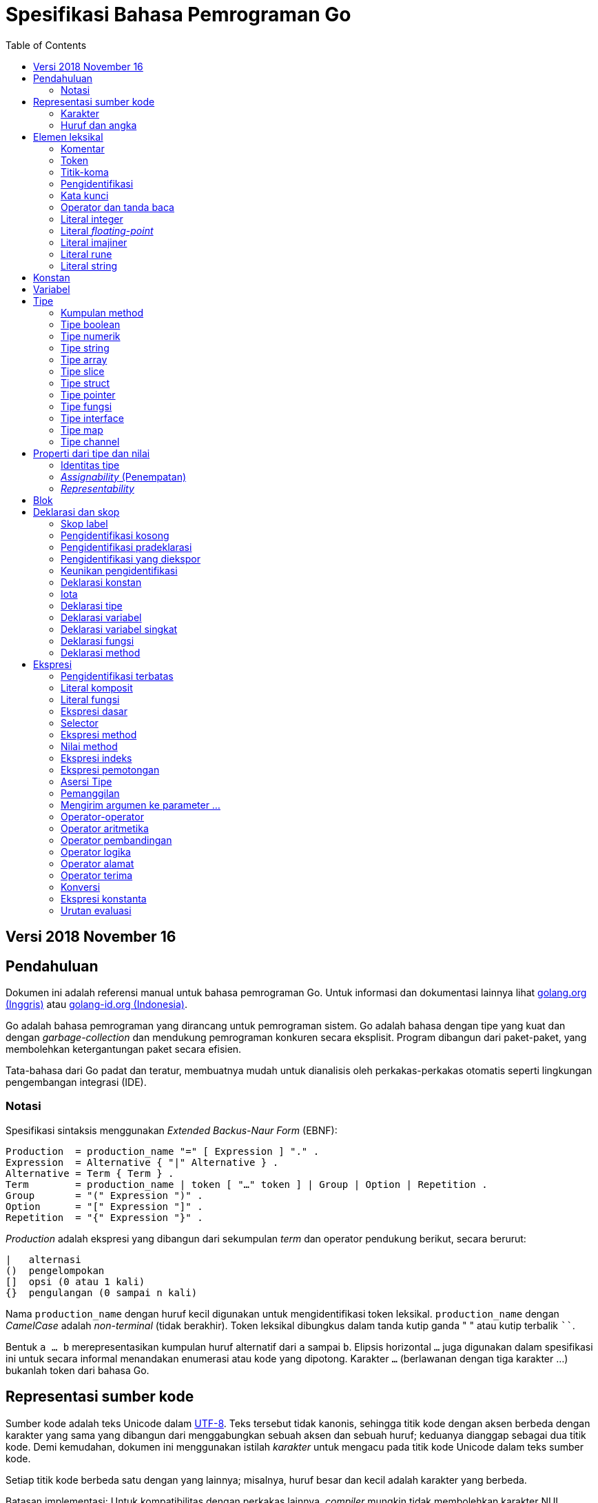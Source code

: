 =  Spesifikasi Bahasa Pemrograman Go
:stylesheet: /assets/style.css
:toc:

==  Versi 2018 November 16

[#Introduction]
==  Pendahuluan

Dokumen ini adalah referensi manual untuk bahasa pemrograman Go.
Untuk informasi dan dokumentasi lainnya lihat
https://golang.org[golang.org (Inggris)]
atau
link:/[golang-id.org (Indonesia)].

Go adalah bahasa pemrograman yang dirancang untuk pemrograman sistem.
Go adalah bahasa dengan tipe yang kuat dan dengan _garbage-collection_ dan
mendukung pemrograman konkuren secara eksplisit.
Program dibangun dari paket-paket, yang membolehkan ketergantungan
paket secara efisien.

Tata-bahasa dari Go padat dan teratur, membuatnya mudah untuk dianalisis oleh
perkakas-perkakas otomatis seperti lingkungan pengembangan integrasi (IDE).


[#Notation]
===  Notasi

Spesifikasi sintaksis menggunakan _Extended Backus-Naur Form_ (EBNF):

----
Production  = production_name "=" [ Expression ] "." .
Expression  = Alternative { "|" Alternative } .
Alternative = Term { Term } .
Term        = production_name | token [ "…" token ] | Group | Option | Repetition .
Group       = "(" Expression ")" .
Option      = "[" Expression "]" .
Repetition  = "{" Expression "}" .
----

_Production_ adalah ekspresi yang dibangun dari sekumpulan _term_ dan operator
pendukung berikut, secara berurut:

----
|   alternasi
()  pengelompokan
[]  opsi (0 atau 1 kali)
{}  pengulangan (0 sampai n kali)
----

Nama `production_name` dengan huruf kecil digunakan untuk mengidentifikasi
token leksikal.
`production_name` dengan _CamelCase_ adalah _non-terminal_ (tidak berakhir).
Token leksikal dibungkus dalam tanda kutip ganda " " atau kutip terbalik ````.

Bentuk `a … b` merepresentasikan kumpulan huruf alternatif dari `a` sampai
`b`.
Elipsis horizontal `…` juga digunakan dalam spesifikasi ini
untuk secara informal menandakan enumerasi atau kode yang dipotong.
Karakter `…` (berlawanan dengan tiga karakter ...) bukanlah token dari
bahasa Go.

[#Source_code_representation]
==  Representasi sumber kode

Sumber kode adalah teks Unicode dalam
https://id.wikipedia.org/wiki/UTF-8[UTF-8].
Teks tersebut tidak kanonis, sehingga titik kode dengan aksen berbeda dengan
karakter yang sama yang dibangun dari menggabungkan sebuah aksen dan sebuah
huruf;
keduanya dianggap sebagai dua titik kode.
Demi kemudahan, dokumen ini menggunakan istilah _karakter_ untuk mengacu pada
titik kode Unicode dalam teks sumber kode.

Setiap titik kode berbeda satu dengan yang lainnya; misalnya, huruf besar dan
kecil adalah karakter yang berbeda.

Batasan implementasi: Untuk kompatibilitas dengan perkakas lainnya, _compiler_
mungkin tidak membolehkan karakter NUL (U+0000) dalam teks sumber kode.

Batasan implementasi: Untuk kompatibilitas dengan perkakas lainnya, _compiler_
bisa mengindahkan penanda urutan byte untuk _UTF-8-encoded_ (U+FEFF) jika ia
adalah titik kode Unicode pertama dalam teks sumber kode.
Penanda urutan _byte_ bisa saja tidak dibolehkan dalam sumber kode.

[#Characters]
===  Karakter

Istilah berikut digunakan untuk menandakan kelas karakter Unicode tertentu:

----
newline        = /* titik kode Unicode U+000A untuk baris baru */ .
unicode_char   = /* titik kode Unicode apa pun kecuali baris baru */ .
unicode_letter = /* titik kode Unicode dikelompokkan sebagai "Letter" (huruf) */ .
unicode_digit  = /* titik kode Unicode dikelompokkan sebagai "Number, decimal digit" */ .
----

https://www.unicode.org/versions/Unicode8.0.0/[The Unicode Standard 8.0],
Bagian 4.5 "General Category" mendefinisikan sekumpulan kategori karakter.
Go mengenali semua karakter dalam kategori Letter berikut Lu, Ll, Lt, Lm, atau
Lo sebagai huruf Unicode, dan yang berada dalam kategori Number Nd sebagai
angka Unicode.

[#Letters_and_digits]
===  Huruf dan angka

Karakter garis bawah `_` (U+005F) dianggap sebagai huruf.

----
letter        = unicode_letter | "_" .
decimal_digit = "0" … "9" .
octal_digit   = "0" … "7" .
hex_digit     = "0" … "9" | "A" … "F" | "a" … "f" .
----


[#Lexical_elements]
==  Elemen leksikal

[#Comments]
===  Komentar

Komentar berfungsi sebagai dokumentasi program.
Ada dua bentuk komentar:

.  _Komentar baris_ dimulai dengan urutan karakter `//` dan berakhir pada
   ujung baris.
.  _Komentar umum_ dimulai dengan urutan karakter `/*` dan berakhir dengan
   urutan karakter `*/` yang pertama.

Komentar tidak boleh dimulai dalam sebuah
<<Rune_literals,rune>>
atau
<<String_literals,string>>,
atau di dalam komentar yang lain.
Komentar umum tanpa baris baru berarti memiliki sebuah spasi.
Komentar lainnya akan diartikan berada pada baris baru.


[#Tokens]
===  Token

Token-token membentuk kosakata dari bahasa Go.
Ada empat kelas token: _identifiers_ (pengidentifikasi), _keywords_
(kata-kunci), _operators dan punctuation_ (operator dan tanda baca),
dan _literal_ (literal).
Karakter kosong yang dibentuk dari spasi (U+0020), tab horizontal (U+0009),
_carriage returns_ (U+0009), dan baris baru (U+000A), diindahkan kecuali ia
memisahkan token-token yang bila digabungkan menjadi sebuah token.
Juga, sebuah baris baru atau akhir dari berkas bisa memicu
<<Semicolons,titik-koma>>.
Saat memecah input menjadi token-token, token selanjutnya adalah urutan
karakter terpanjang yang membentuk sebuah token yang valid.

[#Semicolons]
===  Titik-koma

Tata-bahasa formal menggunakan titik-koma ";" sebagai penanda akhir pada
beberapa pernyataan.
Program Go bisa menghilangkan titik-koma tersebut menggunakan dua aturan
berikut:

.  Saat input terpecah menjadi token-token, sebuah titik-koma secara otomatis
   langsung ditambahkan ke dalam aliran token setelah token terakhir pada
   sebuah baris jika token tersebut adalah

   *  sebuah <<Identifiers,pengidentifikasi>>
   *  sebuah <<Integer_literals,integer>>,
      <<Floating-point_literals,floating-point>>, <<Rune_literals,rune>>,
      atau <<String_literals,string>>
   *  salah satu <<Keywords,kata-kunci>> `break`, `continue`, `fallthrough`,
      atau `return`
   *  salah satu <<Operators_and_punctuation,operator dan tanda baca>> `++`,
      `--`, `)`, `]`, atau `}`

.  Untuk membolehkan perintah yang kompleks menghabiskan satu baris,
   titik-koma bisa dihilangkan sebelum ditutup oleh ")" atau "}"

Untuk merefleksikan penggunaan idiomatis, contoh kode dalam dokumen ini tidak
menggunakan titik-koma menggunakan aturan di atas.


[#Identifiers]
===  Pengidentifikasi

Pengidentifikasi memberi nama entitas seperti variabel dan tipe.
Sebuah pengidentifikasi adalah sebuah urutan satu atau lebih huruf dan angka.
Karakter pertama dalam sebuah pengidentifikasi haruslah huruf.

----
identifier = letter { letter | unicode_digit } .
----

----
a
_x9
ThisVariableIsExported
αβ
----

Beberapa pengidentifikasi
<<Predeclared_identifiers,telah dideklarasikan sebelumnya>>.

[#Keywords]
===  Kata kunci

Kata kunci berikut telah disiapkan dan tidak bisa digunakan sebagai
pengidentifikasi:

----
break        default      func         interface    select
case         defer        go           map          struct
chan         else         goto         package      switch
const        fallthrough  if           range        type
continue     for          import       return       var
----

[#Operators_and_punctuation]
===  Operator dan tanda baca

Urutan karakter berikut merepresentasikan
<<Operators,operator>>
(termasuk <<assign_op,operator penempatan>>)
dan tanda baca:

----
+    &     +=    &=     &&    ==    !=    (    )
-    |     -=    |=     ||    <     <=    [    ]
*    ^     *=    ^=     <-    >     >=    {    }
/    <<    /=    <<=    ++    =     :=    ,    ;
%    >>    %=    >>=    --    !     ...   .    :
     &^          &^=
----

[#Integer_literals]
===  Literal integer

Literal integer adalah urutan angka merepresentasikan sebuah
<<Constants,konstan integer>>.
Beberapa opsi prefiks menyatakan basis non-desimal: `0` untuk oktal, `0x`
atau `0x` untuk heksadesimal.
Dalam literal heksadesimal, huruf `a-f` dan `A-F` merepresentasikan nilai antara
10 sampai 155.

----
int_lit     = decimal_lit | octal_lit | hex_lit .
decimal_lit = ( "1" … "9" ) { decimal_digit } .
octal_lit   = "0" { octal_digit } .
hex_lit     = "0" ( "x" | "X" ) hex_digit { hex_digit } .
----

----
42
0600
0xBadFace
170141183460469231731687303715884105727
----


[#Floating-point_literals]
===  Literal _floating-point_

Literal _floating-point_ adalah representasi desimal dari
<<Constants,konstan floating-point>>.
Ia memiliki bagian integer, titik desimal, bagian pecahan, dan bagian
eksponen.
Bagian integer dan pecahan terdiri dari angka desimal;
bagian eksponen yaitu `e` atau `E` diikuti dengan nilai eksponen.
Salah satu bagian integer atau pecahan bisa diindahkan;
salah satu bagian pecahan atau eksponen bisa diindahkan juga.

----
float_lit = decimals "." [ decimals ] [ exponent ] |
            decimals exponent |
            "." decimals [ exponent ] .
decimals  = decimal_digit { decimal_digit } .
exponent  = ( "e" | "E" ) [ "+" | "-" ] decimals .
----

----
0.
72.40
072.40  // == 72.40
2.71828
1.e+0
6.67428e-11
1E6
.25
.12345E+5
----


[#Imaginary_literals]
===  Literal imajiner

Literal imajiner merepresentasikan bagian imajiner dari
<<Constants,konstan kompleks>>.
Ia terdiri dari literal
<<Integer_literals,integer>>
atau
<<Floating-point_literals,floating-point>>
diikuti oleh huruf kecil `i`.
Nilai dari literal imajiner yaitu nilai dari literal integer atau floating-point
dikalikan dengan unit imajiner _i_.

----
imaginary_lit = (decimal_digits | int_lit | float_lit) "i" .
----

Untuk kompatibilitas, bagian integer dari literal imajiner yang
semuanya terdiri dari angka desimal (dan kemungkinan garis bawah) dianggap
sebagai integer desimal, walaupun dimulai dengan `0`.

----
0i
0123i         // == 123i untuk kompatibilitas
0o123i        // == 0o123 * 1i == 83i
0xabci        // == 0xabc * 1i == 2748i
0.i
2.71828i
1.e+0i
6.67428e-11i
1E6i
.25i
.12345E+5i
0x1p-2i       // == 0x1p-2 * 1i == 0.25i
----


[#Rune_literals]
===  Literal rune

Literal rune merepresentasikan sebuah
<<Constants, konstan rune>>,
sebuah nilai integer yang mengidentifikasi sebuah kode poin Unicode.
Literal rune diekspresikan dengan satu atau lebih karakter yang ditutup dengan
tanda kutip tunggal, seperti `'x'` atau `'\n'`.
Di dalam tanda kutip tersebut, karakter apa pun dapat ditulis kecuali baris
baru dan tanda kutip tunggal itu sendiri.
Sebuah karakter dengan kutip merepresentasikan nilai Unicode dari karakter itu
sendiri, sementara seurutan karakter yang dimulai dengan garis miring terbalik
(_backslash_) akan ditulis nilainya menjadi beragam format.

Bentuk sederhana dari rune merepresentasikan karakter tunggal antara tanda
kutip; secara teks sumber kode dari Go adalah karakter Unicode yang ditulis
dalam UTF-8, multipel UTF-8 byte bisa merepresentasikan sebuah nilai integer.
Misalnya, literal `'a'` menyimpan sebuah byte yang merepresentasikan sebuah
literal `a`, Unicode U+0061, dengan nilai `0x61`; sementara `'ä'` menyimpan dua
byte (`0xc3 0xa4`) yang merepresentasikan literal a-dwititik, U+00E4, nilai
`0xe4`.

Beberapa _backslash_ membolehkan nilai beragam ditulis sebagai teks ASCII.
Ada empat cara untuk merepresentasikan nilai integer sebagai konstan
numerik: `\x` diikuti dengan dua digit heksadesimal; `\u` diikuti dengan empat
digit heksadesimal; `\U` diikuti dengan delapan heksadesimal, dan _backslash_
kosong `\` diikuti dengan tiga digit oktal.
Pada setiap kasus tersebut nilai dari literal adalah nilai yang
direpresentasikan oleh digit pada basis yang berhubungan.

Walaupun representasi tersebut semua hasilnya adalah sebuah integer, mereka
memiliki rentang yang berbeda.
Oktal harus merepresentasikan sebuah nilai antara 0 dan 255 secara inklusif.
Heksadesimal memenuhi kondisi ini secara konstruksi.
`\u` dan `\U` merepresentasikan kode poin Unicode sehingga beberapa nilai
adalah ilegal, khususnya nilai di atas `0x10FFFF` dan _surrogate half_
(bagian setengah atas dari empat heksadesimal).

Setelah tanda _backslash_, beberapa karakter tunggal merepresentasikan nilai
spesial:

----
\a   U+0007 alert atau bel
\b   U+0008 backspace
\f   U+000C form feed
\n   U+000A line feed atau newline
\r   U+000D carriage return
\t   U+0009 tab horizontal
\v   U+000b tab vertikal
\\   U+005c backslash (garis miring terbalik)
\'   U+0027 tanda kutip tunggal (valid hanya pada literal rune)
\"   U+0022 tanda kutip ganda (valid hanya pada literal string)
----

Urutan karakter lain yang dimulai dengan sebuah _backslash_ adalah ilegal di
dalam literal rune.

----
rune_lit         = "'" ( unicode_value | byte_value ) "'" .
unicode_value    = unicode_char | little_u_value | big_u_value | escaped_char .
byte_value       = octal_byte_value | hex_byte_value .
octal_byte_value = `\` octal_digit octal_digit octal_digit .
hex_byte_value   = `\` "x" hex_digit hex_digit .
little_u_value   = `\` "u" hex_digit hex_digit hex_digit hex_digit .
big_u_value      = `\` "U" hex_digit hex_digit hex_digit hex_digit
                           hex_digit hex_digit hex_digit hex_digit .
escaped_char     = `\` ( "a" | "b" | "f" | "n" | "r" | "t" | "v" | `\` | "'" | `"` ) .
----

----
'a'
'ä'
'本'
'\t'
'\000'
'\007'
'\377'
'\x07'
'\xff'
'\u12e4'
'\U00101234'
'\''         // literal rune berisi sebuah karakter kutip
'aa'         // ilegal: terlalu banyak karaketer
'\xa'        // ilegal: terlalu sedikit digit heksadesimal
'\0'         // ilegal: terlalu sedikit digit oktal
'\uDFFF'     // ilegal: setengah
'\U00110000' // ilegal: invalid Unicode
----


[#String_literals]
===  Literal string

Literal string merepresentasikan
<<Constants,konstan string>>
yang didapat dari menggabungkan seurutan karakter-karakter.
Ada dua bentuk string: literal string mentah dan literal string interpretasi.

Literal string mentah yaitu seurutan karakter antara kutip terbalik (aksen
nontirus), seperti dalam ````foo```` .
Di antara tanda kutip terbalik, karakter apa pun dapat muncul kecuali tanda
kutip terbalik itu sendiri.
Nilai dari literal string mentah tersebut yaitu string yang terdiri dari
karakter-karakter yang tidak diinterpretasi (implisit UTF-8) di antara tanda
kutip;
pada khususnya, _backslash_ tidak berfungsi dan string bisa memiliki baris
baru.
Karakter _carriage return_ (`'\r'`) di dalam literal string mentah diindahkan
dari nilai string mentah.

Literal string interpretasi yaitu seurutan karakter antara tanda kutip ganda,
seperti dalam`"bar"`.
Di antara tanda kutip, karakter apa pun bisa muncul kecuali baris baru dan
tanda kutip ganda lepas (tanpa _backslash_).
Teks antara tanda kutip membentuk nilai dari literal, dengan _backslash_
diartikan seperti halnya dalam
<<Rune_literals,literal rune>>
(kecuali `\'` adalah ilegal dan `\"` adalah legal), dengan batasan-batasan
yang sama.
Tiga-digit oktal (_\nnn_) dan dua-digit heksadesimal (\x_nn_)
merepresentasikan _byte_ individu dari string;
karakter lepas lainnya merepresentasikan _encoding_ UTF-8 (bisa jadi
multi-byte) dari _karakter-karakter_ tersebut.
Maka di dalam literal string, `\377` dan `\xFF` merepresentasikan nilai
`0xFF`=255, sementara `ÿ, `\u00FF`, `\U000000FF` dan `\xc3\xbf`
merepresentasikan dua byte `0xc3 0xbf` dari _encoding_ karakter UTF-8  U+00FF.

----
string_lit             = raw_string_lit | interpreted_string_lit .
raw_string_lit         = "`" { unicode_char | newline } "`" .
interpreted_string_lit = `"` { unicode_value | byte_value } `"` .
----

----
`abc`                // sama dengan "abc"
`\n
\n`                  // sama dengan "\\n\n\\n"
"\n"
"\""                 // sama dengan `"`
"Hello, world!\n"
"日本語"
"\u65e5本\U00008a9e"
"\xff\u00FF"
"\uD800"             // ilegal: _surrogate half_
"\U00110000"         // ilegal: invalid kode poin Unicode
----

Contoh berikut merepresentasikan string yang sama:

----
"日本語"                                 // UTF-8 input teks
`日本語`                                // UTF-8 input teks sebagai literal mentah
"\u65e5\u672c\u8a9e"                    // kode poin Unicode eksplisit
"\U000065e5\U0000672c\U00008a9e"        // kode poin Unicode eksplisit
"\xe6\x97\xa5\xe6\x9c\xac\xe8\xaa\x9e"  // UTF-8 byte eksplisit
----

Jika sumber kode merepresentasikan sebuah karakter sebagai dua kode poin,
seperti sebuah gabungan bentuk mengikutkan aksen dan sebuah huruf, hasilnya
akan eror jika ditempatkan dalam sebuah literal rune (karena bukanlah kode poin
tunggal), dan akan muncul sebagai dua kode poin jika ditempatkan dalam literal
string.


[#Constants]
==  Konstan

Ada _konstan boolean_, _konstan rune_, _konstan integer_,
_konstan floating-point_, _konstan complex_, dan _konstan string_.
Konstan rune, integer, _floating-point_, dan complex secara kolektif disebut
dengan _konstan numerik_.

Nilai sebuah konstan direpresentasikan oleh sebuah literal
<<Rune_literals,rune>>,
<<Integer_literals,integer>>,
<<Floating-point_literals, floating-point>>,
<<Imaginary_literals,imajiner>>, atau
<<String_literals,string>>,
sebuah pengidentifikasi yang menyatakan sebuah konstan,
sebuah
<<Constant_expressions, ekspresi konstan>>,
sebuah
<<Conversions, konversi>>
dengan hasil sebuah konstan, atau nilai hasil dari fungsi bawaan seperti
`unsafe.Sizeof` yang diterapkan terhadap nilai apa pun, `cap` atau `len` yang
diterapkan pada
<<Length_and_capacity,beberapa ekspresi>>,
`real` dan `imag` yang diterapkan pada konstan complex dan
`complex` yang diterapkan pada konstan numerik.
Nilai boolean direpresentasikan dengan konstan `true` dan `false`.
Identifikasi
<<Iota,iota>>
menyatakan konstan integer.

Secara umum, konstan complex adalah sebuah bentuk dari
<<Constant_expressions, ekspresi konstan>>
dan didiskusikan di bagian tersebut.

Konstan numerik merepresentasikan nilai eksak dari presisi beragam dan
tidak _overflow_.
Karena itu, tidak ada konstan yang menyatakan nilai negatif nol IEEE-754,
_infinity_, dan nilai bukan-angka.

Konstan bisa <<Types, bertipe>> atau tak bertipe.
Konstan harfiah, `true`, `false`, `iota`, dan beberapa
<<Constant_expressions, ekspresi konstan>>
yang berisi hanya operan konstan tanpa tipe adalah konstan tak bertipe.

Sebuah konstan bisa diberikan tipe secara eksplisit dengan
<<Constant_declarations,deklarasi konstan>> atau
<<Conversions, konversi>>, atau secara implisit bila digunakan dalam
sebuah
<<Variable_declarations,deklarasi variabel>>
atau dalam sebuah
<<Assignments, penempatan>>
atau sebagai sebuah operan dalam sebuah
<<Expressions, ekspresi>>.
Jika nilai konstan tidak dapat
<<Representability, direpresentasikan>> sebagai sebuah nilai dari
tipe maka ia akan eror.

Konstan tak bertipe memiliki _tipe bawaan_ yaitu tipe yang mana konstan
secara implisit dikonversi dalam konteks di mana nilai bertipe dibutuhkan,
misalnya,
dalam
<<Short_variable_declarations, deklarasi variabel singkat>>
seperti `i := 0` yang mana tidak ada tipe eksplisit.
Tipe bawaan dari konstan tak bertipe adalah `bool`, `rune`, `int`, `float64`,
`complex128` atau `string`, bergantung kepada apakah ia adalah sebuah konstan
boolean, rune, integer, _floating-point_, complex, atau string.

Batasan implementasi: Walaupun konstan numerik memiliki presisi beragam
dalam bahasa Go, _compiler_ bisa saja mengimplementasikan mereka menggunakan
representasi internal dengan presisi terbatas.
Dengan kata lain, setiap implementasi harus:

*  Merepresentasikan konstan integer paling tidak 256 bit.
*  Merepresentasikan konstan _floating-point_, termasuk bagian dari
   konstan complex, dengan mantisa setidaknya 256 bit dan sebuah eksponen
   binary _signed_ setidaknya 16 bit.
*  Kembalikan eror bila tidak bisa merepresentasikan konstan integer secara
   tepat.
*  Kembalikan eror bila tidak bisa merepresentasikan sebuah konstan
   _floating-point_ atau complex karena _overflow_.
*  Bulatkan ke konstan terdekat yang dapat direpresentasikan jika tidak bisa
   merepresentasikan konstan _floating-point_ atau complex dikarenakan limit
   atau presisi.

Kebutuhan-kebutuhan di atas berlaku baik terhadap konstan harfiah dan
terhadap hasil dari mengevaluasi
<<Constant_expressions, ekspresi konstan>>.


[#Variables]
==  Variabel

Sebuah variabel adalah sebuah lokasi penampung untuk menyimpan sebuah _nilai_.
Kumpulan dari nilai yang diperbolehkan ditentukan oleh <<Types,tipe>>
variabel.

Sebuah
<<Variable_declarations, deklarasi variabel>> atau penanda dari
<<Function_declarations, deklarasi fungsi>> (pada parameter dan kembalian dari
fungsi), atau
<<Function_literals, fungsi literal>>
mencadangkan penampung untuk sebuah variabel bernama.
Memanggil fungsi bawaan
<<Allocation, new>>
atau mengambil alamat dari sebuah
<<Composite_literals, literal komposit>>
mengalokasikan penampung untuk sebuah variabel pada saat _runtime_.
Variabel anonim diacu lewat sebuah (bisa jadi implisit)
<<Address_operators, pointer tak-langsung>>.

Variabel berstruktur dari tipe
<<Array_types, array>>,
<<Slice_types, slice>>, dan
<<Struct_types, struct>>
memiliki elemen-elemen dan field-field yang bisa
<<Address_operators, diakses>>
secara individu.
Setiap elemen tersebut berlaku seperti sebuah variabel.

_Tipe statis_ (atau _tipe_) dari sebuah variabel yaitu tipe yang diberikan
saat deklarasi, tipe yang diberikan pada saat pemanggilan `new` atau
komposit literal, atau tipe dari sebuah elemen dari variabel berstruktur.
Variabel dari tipe interface memiliki _tipe dinamis_ berbeda, yaitu tipe
konkret dari nilai yang diberikan ke variabel pada saat _runtime_ (kecuali
bila nilainya adalah `nil`, yang berarti tak bertipe).
Tipe dinamis bisa beragam selama eksekusi namun nilai yang disimpan dalam
variabel interface selalu
<<Assignability, ditempatkan>>
ke tipe statis dari variabel.

----
var x interface{}  // x adalah nil dengan tipe statis interface{}
var v *T           // v bernilai nil, tipe statis *T
x = 42             // x bernilai 42 dan tipe dinamis int
x = v              // x bernilai (*T)(nil) dan tipe dinamis *T
----

Nilai variabel diambil dengan mengacu pada variabel dalam sebuah
<<Expressions, ekspresi>>;
nilai dari variabel yaitu nilai terakhir yang
<<Assignments, ditempatkan>>
ke variabel tersebut.
Jika sebuah variabel belum diberi nilai, nilainya adalah
<<The_zero_value, nilai kosong>>
dari tipe variabel.


[#Types]
==  Tipe

Sebuah tipe menentukan sekumpulan nilai berikut dengan operasi dan method
yang spesifik terhadap nilainya.
Sebuah tipe bisa ditulis dengan sebuah _nama tipe_, jika ada, atau
dispesifikasikan menggunakan _literal tipe_, yang membentuk sebuah tipe dari
tipe-tipe yang telah ada.

----
Type      = TypeName | TypeLit | "(" Type ")" .
TypeName  = identifier | QualifiedIdent .
TypeLit   = ArrayType | StructType | PointerType | FunctionType | InterfaceType |
	    SliceType | MapType | ChannelType .
----

Bahasa Go
<<Predeclared_identifiers, mendeklarasikan>>
beberapa nama tipe.
Nama tipe lainnya diperkenalkan lewat
<<Type_declarations, deklarasi tipe>>.
_Tipe komposit_ -- tipe array, struct, pointer, fungsi, interface, slice, map,
dan channel -- bisa dibangun menggunakan literal tipe.

Setiap tipe T memiliki _tipe dasar_: Jika `T` adalah salah satu tipe boolean,
numerik, string, literal; make tipe dasar dari `T` itu sendiri adalah `T`.
Selain itu, tipe dasar dari `T` yaitu tipe yang diberikan saat
<<Type_declarations, deklarasi>>.

----
type (
	A1 = string
	A2 = A1
)

type (
	B1 string
	B2 B1
	B3 []B1
	B4 B3
)
----

Tipe dasar dari `string`, `A1`, `A2`, `B1`, dan `B2` adalah `string`.
Tipe dasar dari `[]B1`, `B3`, dan `B4` yaitu `[]B1`.

[#Method_sets]
===  Kumpulan method

Sebuah tipe bisa memiliki _sekumpulan method_.
Kumpulan method dari
<<Interface_types, tipe interface>>
yaitu interface-nya sendiri.
Kumpulan method dari tipe `T` terdiri dari semua
<<Method_declarations, method-method>>
yang dideklarasikan pada penerima (_receiver_) tipe `T`.
Kumpulan method dari
<<Pointer_types, tipe pointer>>
`*T` yaitu semua method yang dideklarasikan dengan penerima `*T` atau `T` (ia
berisi juga kumpulan method dari `T`).
Aturan yang sama juga berlaku untuk struct yang berisi field-field yang
ditanam (_embed_), seperti yang dijelaskan dalam bagian
<<Struct_types, tipe struct>>.
Tipe apa pun memiliki kumpulan method kosong.
Di dalam sebuah kumpulan method, setiap method harus memiliki
<<MethodName, nama method>>
yang unik dan tidak kosong.

Kumpulan method dari sebuah tipe menentukan interface yang
<<Interface_types, diimplementasi>>
oleh tipe tersebut dan method tersebut bisa
<<Calls, dipanggil>>
menggunakan penerima dari tipe tersebut.


[#Boolean_types]
===  Tipe boolean

Sebuah _tipe boolean_ merepresentasikan kumpulan nilai Boolean yang
dilambangkan oleh konstan `true` dan `false`.
Tipe boolean dikenal sebagai `bool`;
ia adalah
<<Type_definitions, tipe terdefinisi>>.


[#Numeric_types]
===  Tipe numerik

_Tipe numerik_ merepresentasikan kumpulan nilai integer atau _floating-point_.
Deklarasi dari tipe numerik, yang bergantung pada arsitektur, yaitu:

----
uint8       kumpulan semua unsigned  8-bit integer (0 sampai 255)
uint16      kumpulan semua unsigned 16-bit integer (0 sampai 65535)
uint32      kumpulan semua unsigned 32-bit integer (0 sampai 4294967295)
uint64      kumpulan semua unsigned 64-bit integer (0 sampai 18446744073709551615)

int8        kumpulan semua signed  8-bit integers (-128 sampai 127)
int16       kumpulan semua signed 16-bit integers (-32768 sampai 32767)
int32       kumpulan semua signed 32-bit integers (-2147483648 sampai 2147483647)
int64       kumpulan semua signed 64-bit integers (-9223372036854775808 sampai 9223372036854775807)

float32     kumpulan semua IEEE-754 32-bit bilangan floating-point
float64     kumpulan semua IEEE-754 64-bit bilangan floating-point

complex64   kumpulan semua bilangan complex dengan float32 pada bagian real dan imajiner
complex128  kumpulan semua bilangan complex dengan float64 pada bagian real dan imajiner

byte        alias untuk uint8
rune        alias untuk int32
----

Nilai dari _n_-bit integer yaitu _n_ bit lebarnya dan direpresentasikan
menggunakan
https://en.wikipedia.org/wiki/Two's_complement[aritmetika komplemen ganda].

Ada juga kumpulan tipe numerik yang ukurannya tergantung pada arsitektur:

----
uint     bisa 32 atau 64 bit
int      berukuran sama dengan uint
uintptr  unsigned integer cukup besar menyimpan bit dari nilai pointer
----

Untuk menghindari masalah portabilitas semua tipe numerik adalah
<<Type_definitions, tipe terdefinisi>>
dan makanya berbeda kecuali `byte`, yang merupakan
<<Alias_declarations, alias>>
dari `uint8`, dan `rune`, yang merupakan alias untuk `uint32`.
Konversi eksplisit dibutuhkan saat tipe numerik berbeda bertemu pada sebuah
ekspresi atau pernyataan.
Misalnya, `int32` dan `int` bukanlah tipe yang sama walaupun keduanya
berukuran sama pada arsitektur tertentu.


[#String_types]
===  Tipe string

_Tipe string_ merepresentasikan kumpulan nilai string.
Nilai sebuah string yaitu (bisa kosong) urutan dari byte.
Jumlah byte disebut juga panjang dari string dan tidak pernah negatif.
String adalah _immutable_ (tetap): sekali dibuat, maka tidak akan bisa lagi
diubah isinya.
Tipe string yaitu `string`; ia adalah
<<Type_definitions, tipe terdefinisi>>.

Panjang dari string `s` dapat diketahui lewat fungsi bawaan
<<Length_and_capacity, len>>.
Panjangnya akan konstan bila string tersebut adalah konstan.
Isi byte dari string dapat diakses dengan
<<Index_expressions, indeks>>
0 sampai `len(s)-1`.
Mengambil alamat byte pada string adalah ilegal;
jika `s[i]` adalah byte ke `i` dari string, maka `&s[i]` tidak valid.


[#Array_types]
===  Tipe array

Sebuah array yaitu urutan elemen dari sebuah tipe yang jumlahnya tetap.
Jumlah dari elemen disebut juga dengan panjang array dan tidak pernah negatif.

----
ArrayType   = "[" ArrayLength "]" ElementType .
ArrayLength = Expression .
ElementType = Type .
----

Panjang array adalah bagian dari tipe array;
Ia harus berupa
<<Constants, konstanta>>
non-negatif yang
<<Representability, direpresentasikan>>
oleh nilai bertipe `int`.
Panjang dari array `a` dapat diketahui dengan fungsi bawaan
<<Length_and_capacity,len>>.
Setiap elemen array dapat diakses lewat
<<Index_expressions,indeks>>
0 sampai `len(a)-1`.
Tipe array selalu satu dimensi namun bisa digabung untuk membentuk tipe
multi-dimensi.

----
[32]byte
[2*N] struct { x, y int32 }
[1000]*float64
[3][5]int
[2][2][2]float64  // sama dengan [2]([2]([2]float64))
----


[#Slice_types]
===  Tipe slice

Sebuah slice adalah penampung dari segmen bersambungan dari sebuah
_array dasar_ dan menyediakan akses ke elemen dari array tersebut.
Sebuah tipe slice menandakan kumpulan dari semua bagian dari array dari tipe
elemennya.
Jumlah elemen disebut dengan panjang slice dan tidak pernah negatif.
Nilai dari slice yang tidak diinisiasi yaitu `nil`.

----
SliceType = "[" "]" ElementType .
----

Panjang dari slice diketahui lewat fungsi bawaan
<<Length_and_capacity,len>>;
tidak seperti array ia bisa berubah selama eksekusi.
Elemen slice bisa diakses lewat integer
<<Index_expressions,indeks>>
0 sampai `len(s)-1`.
Indeks slice dari elemen bisa kecil dari indeks dari elemen yang sama di array
dasarnya.

Sebuah slice, setelah diinisiasi, selalu berasosiasi dengan array dasar yang
menyimpan elemen-elemennya.
Oleh karena itu sebuah slice berbagi tempat penyimpanan dengan array-nya dan
dengan slice lain dari array yang sama;
sebaliknya, array yang berbeda merepresentasikan tempat penyimpanan yang
berbeda.

Array yang mendasari sebuah slice bisa diperlebar melebihi akhir dari slice.
Konsep ini dikenal dengan _kapasitas_: ia adalah jumlah panjang dari slice dan
panjang dari array-dasar slice;
Sebuah slice yang panjangnya lebih dari kapasitas bisa dibuat dengan
<<Slice_expressions,slicing>> (memotong)
yang baru dari slice asli.
Kapasitas dari slice `a` dapat diketahui menggunakan fungsi bawaan
<<Length_and_capacity,`cap(a)`>>.

Slice baru bertipe `T` dapat diinisiasi menggunakan fungsi bawaan
<<Making_slices_maps_and_channels,make>>,
yang menerima tipe slice dan parameter yang menentukan panjang, dan opsi
kapasitas.
Sebuah slice yang dibuat dengan `make` selalu mengalokasikan array yang baru
yang diacu oleh slice yang dikembalikan.
Sehingga, mengeksekusi

----
make([]T, length, capacity)
----

menghasilkan slice yang sama seperti membuat array dan
<<Slice_expressions,memotongnya>>,
sehingga dua ekspresi berikut adalah sama:

----
make([]int, 50, 100)
new([100]int)[0:50]
----

Seperti halnya array, slice selalu satu-dimensi namun bisa bergabung membentuk
objek dengan dimensi lebih tinggi.
Lewat array dari array, array di dalamnya, selalu memiliki panjang yang sama;
namun dengan slice dari slice (atau array dari slice), panjang di dalamnya
bisa beragam secara dinamis.
Lebih lanjut, slice paling dalam harus diinisiasi secara sendiri-sendiri.


[#Struct_types]
===  Tipe struct

Sebuah struct yaitu urutan dari elemen bernama, disebut field, tiap-tiap field
memiliki nama dan tipe.
Nama field bisa secara eksplisit (IdentifierList) atau secara implisit
(EmbeddedField).
Dalam sebuah struct, nama field yang tidak
<<Blank_identifier,kosong>>
haruslah
<<Uniqueness_of_identifiers,unik>>.

----
StructType    = "struct" "{" { FieldDecl ";" } "}" .
FieldDecl     = (IdentifierList Type | EmbeddedField) [ Tag ] .
EmbeddedField = [ "*" ] TypeName .
Tag           = string_lit .
----

----
// Sebuah struct kosong.
struct {}

// Sebuah struct dengan 6 field.
struct {
	x, y int
	u float32
	_ float32  // padding
	A *[]int
	F func()
}
----

Field dengan tipe namun tanpa nama disebut dengan _field tertanam_.
Field tertanam haruslah tipe bernama `T` atau sebagai pointer ke tipe bernama
yang bukan interface `*T`, dan `T` itu sendiri bisa saja bukan tipe pointer.
Nama tipe pada field tertanam berlaku sebagai nama field.

----
// Sebuah struct dengan empat field tertanam bertipe T1, *T2, P.T3 dan *P.T4
struct {
	T1        // nama fieldnya yaitu T1
	*T2       // nama fieldnya yaitu T2
	P.T3      // nama fieldnya yaitu T3
	*P.T4     // nama field nya yaitu T4
	x, y int  // nama field nya yaitu x dan y
}
----

Deklarasi berikut ilegal karena nama field harus unik dalam sebuah tipe
struct:

----
struct {
	T     // konflik dengan field tertanam *T dan *P.T
	*T    // konflik dengan field tertanam T dan *P.T
	*P.T  // konflik dengan field tertanam T dan *T
}
----

Sebuah field atau
<<Method_declarations,method>>
`f` dari field tertanam dalam sebuah struct `x` disebut _dipromosikan_ jika
`x.f` adalah
<<Selectors,selektor>>
yang legal yang menandakan field atau method `f` tersebut.

Field yang dipromosikan berlaku seperti field biasa kecuali ia tidak bisa
digunakan sebagai nama field di dalam
<<Composite_literals,literal komposit>>
dari struct.

Diberikan sebuah tipe struct `S` dan
<<Type_definitions,tipe terdefinisi>> `T`,
method-method yang dipromosikan yang masuk ke dalam kumpulan method dari
struct `S` yaitu:

*  Jika `S` berisi field tertanam `T`,
   <<Method_sets,kumpulan method>>
   dari `S` dan `*S` mengikutkan method-method promosi dari `T`.
   Kumpulan method dari `*S` juga mengikutkan method promosi dari `*T`.

*  Jika `S` berisi field tertanam `T`, kumpulan method dari `S` dan `*S`
   keduanya mengikutkan method promosi dari `T` atau `*T`.

Deklarasi field bisa ditambah dengan literal string _tag_, yang menjadi
atribut dari field.
Tag kosong berarti tidak ada tag.
Tag bisa diakses lewat
https://golang.org/pkg/reflect/#StructTag[interface refleksi]
dan ambil bagian dalam
<<Type_identity,identitas tipe>>
dari struct.

----
struct {
	x, y float64 ""  // tag kosong sama dengan tanpa tag.
	name string  "string apa pun dibolehkan sebagai tag"
	_    [4]byte "ceci n'est pas un champ de structure"
}

// Sebuah struct untuk TimeStamp pada protocol buffer.
// String tag mendefinisikan field angka untuk protocol buffer;
// hal ini mengikuti konvensi yang dijelaskan oleh paket reflect.
struct {
	microsec  uint64 `protobuf:"1"`
	serverIP6 uint64 `protobuf:"2"`
}
----

[#Pointer_types]
===  Tipe pointer

Tipe pointer menandakan kumpulan semua pointer terhadap
<<Variables,variabel>>
dari tipe yang diberikan, disebut juga dengan _tipe dasar_ dari pointer.
Nilai dari pointer yang tidak diinisiasi adalah `nil`.

----
PointerType = "*" BaseType .
BaseType    = Type .
----

----
*Point
*[4]int
----


[#Function_types]
===  Tipe fungsi

Tipe fungsi menandakan kumpulan semua fungsi dengan tipe parameter dan
kembalian yang sama.
Nilai dari variabel bertipe fungsi yang tidak diinisiasi yaitu `nil`.

----
FunctionType   = "func" Signature .
Signature      = Parameters [ Result ] .
Result         = Parameters | Type .
Parameters     = "(" [ ParameterList [ "," ] ] ")" .
ParameterList  = ParameterDecl { "," ParameterDecl } .
ParameterDecl  = [ IdentifierList ] [ "..." ] Type .
----

Dalam parameter atau kembalian, nama (IdentifierList) haruslah ada atau tidak
ada sama sekali.
Jika ada, setiap nama mengacu untuk satu item (parameter atau kembalian) dari
tipe dan semua nama haruslah
<<Uniqueness_of_identifiers,unik>>.
Jika tanpa nama, setiap tipe merepresentasikan satu item untuk tipe tersebut.
Daftar parameter dan kembalian selalu dalam tanda kurung kecuali pada
kembalian tunggal tanpa nama, ia bisa ditulis tanpa tanda kurung.

Parameter terakhir dalam penanda fungsi bisa memiliki tipe yang dimulai dengan
"..." .
Fungsi dengan parameter tersebut disebut _variadic_ dan bisa dipanggil tanpa
atau lebih argumen dengan tipe yang sama.

----
func()
func(x int) int
func(a, _ int, z float32) bool
func(a, b int, z float32) (bool)
func(prefix string, values ...int)
func(a, b int, z float64, opt ...interface{}) (success bool)
func(int, int, float64) (float64, *[]int)
func(n int) func(p *T)
----


[#Interface_types]
===  Tipe interface

Tipe interface menspesifikasikan
<<Method_sets,sekumpulan method>>
yang disebut dengan _interface_.
Sebuah variabel bertipe interface dapat menyimpan tipe apa pun asalkan
memiliki kumpulan method yang dimiliki oleh interface tersebut.
Tipe tersebut dikatakan _mengimplementasikan interface_.
Nilai dari variabel interface yang tidak diinisiasi adalah `nil`.

----
InterfaceType      = "interface" "{" { MethodSpec ";" } "}" .
MethodSpec         = MethodName Signature | InterfaceTypeName .
MethodName         = identifier .
InterfaceTypeName  = TypeName .
----

Dalam tipe interface, setiap method haruslah memiliki nama yang
<<Uniqueness_of_identifiers,unik>>
dan tidak-
<<Blank_identifier,kosong>>.

----
// Sebuah interface berkas sederhana.
interface {
	Read(b Buffer) bool
	Write(b Buffer) bool
	Close()
}
----

Satu atau lebih tipe yang berbeda dapat mengimplementasikan sebuah interface.
Misalnya, jika dua tipe `S1` dan `S2` memiliki sekumpulan method

----
func (p T) Read(b Buffer) bool { return … }
func (p T) Write(b Buffer) bool { return … }
func (p T) Close() { … }
----

(yang mana `T` bisa `S1` atau `S2`) maka interface `File` dikatakan
diimplementasikan oleh `S1` dan `S2`, walaupun `S1` dan `S2` bisa saja punya
method yang lain.

Sebuah tipe bisa mengimplementasikan satu atau lebih interface yang berbeda.
Misalnya, semua tipe mengimplementasikan _interface kosong_:

----
interface{}
----

Hal yang sama, pada spesifikasi interface berikut, yang muncul dalam
<<Type_declarations,deklarasi tipe>>
yang mendefinisikan sebuah interface bernama `Locker`:

----
type Locker interface {
	Lock()
	Unlock()
}
----

Jika `S1` dan `S2` juga mengimplementasikan

----
func (p T) Lock() { … }
func (p T) Unlock() { … }
----

maka mereka juga mengimplementasikan interface `Locker` dan juga interface
`File`.

Sebuah interface `T` bisa menanam tipe interface bernama `E`.
Hal ini disebut _penanaman_ interface `E` dalam `T`;
penanaman interface berarti menambahkan semua method (yang diekspor dan tidak
diekspor) dari `E` ke interface `T`.

----
type ReadWriter interface {
	Read(b Buffer) bool
	Write(b Buffer) bool
}

type File interface {
	ReadWriter  // sama dengan menambahkan method-method dari ReadWriter
	Locker      // sama dengan menambahkan method-method dari Locker
	Close()
}

type LockedFile interface {
	Locker
	File        // ilegal: Lock, Unlock tidak unik
	Lock()      // ilegal: Lock tidak unik
}
----

Interface bertipe `T` tidak bisa secara rekursi menanam dirinya sendiri atau
interface lain yang menanam `T`.

----
// ilegal: Bad tidak bisa menanam dirinya sendiri
type Bad interface {
	Bad
}

// ilegal: Bad1 tidak bisa menanam dirinya sendiri menggunakan Bad2
type Bad1 interface {
	Bad2
}
type Bad2 interface {
	Bad1
}
----

[#Map_types]
===  Tipe map

Sebuah map adalah gabungan tak urut dari elemen dari satu tipe, yang
disebut tipe elemen, yang memiliki indeks berupa sekumpulan _key_ unik dari
tipe lainnya, disebut tipe key.
Nilai dari map yang tidak diinisiasi yaitu `nil`.

----
MapType     = "map" "[" KeyType "]" ElementType .
KeyType     = Type .
----

<<Comparison_operators,Operator pembanding>> `==`
dan `!=` haruslah terdefinisi untuk operan dari tipe key;
oleh karena itu tipe key tidak bisa berupa fungsi, map, atau slice.
Jika tipe key adalah sebuah tipe interface, maka operator pembanding harus
terdefinisi untuk nilai key dinamis;
jika tidak akan menyebabkan
<<Run_time_panics,run-time panic>>.

----
map[string]int
map[*T]struct{ x, y float64 }
map[string]interface{}
----

Jumlah elemen map disebut panjang.
Untuk map `m`, jumlahnya bisa diambil dengan fungsi bawaan
<<Length_and_capacity,len>>
dan ia bisa berubah selama eksekusi.
Elemen bisa ditambah selama eksekusi menggunakan
<<Assignments,penempatan>>
dan diambil dengan
<<Index_expressions,ekspresi indeks>>;
dan elemen bisa dihapus dengan fungsi bawaan
<<Deletion_of_map_elements,delete>>.

Nilai map yang baru dan kosong dibuat dengan fungsi bawaan
<<Making_slices_maps_and_channels,make>>,
yang menerima tipe map dan kapasitas opsional sebagai argumen:

----
make(map[string]int)
make(map[string]int, 100)
----

Kapasitas awal tidak ada batas ukurannya: map berkembang untuk mengakomodasi
sejumlah item yang disimpannya, kecuali pada map yang `nil`.
Map yang `nil` sama dengan map kosong kecuali ia tidak bisa ditambahkan dengan
elemen.


[#Channel_types]
===  Tipe channel

Sebuah channel menyediakan sebuah mekanisme untuk
<<Go_statements,mengeksekusi fungsi secara konkuren>>
untuk berkomunikasi dengan
<<Send_statements,mengirim>>
dan
<<Receive_operator,menerima>>
nilai dari tipe elemen yang ditentukan.
Nilai dari channel yang tidak diinisiasi yaitu `nil`.

----
ChannelType = ( "chan" | "chan" "<-" | "<-" "chan" ) ElementType .
----

Operator opsional `<-` menspesifikasikan _arah_ channel, _kirim_ atau
_terima_.
Jika tidak ada arah yang diberikan, maka channel adalah _bidirectional_ (dua
arah).
Sebuah channel bisa dibatasi hanya untuk mengirim atau menerima saja dengan
<<Assignments,penempatan>>
atau
<<Conversions,konversi>>
eksplisit.

----
chan T          // bisa digunakan untuk mengirim dan menerima nilai bertipe T
chan<- float64  // hanya bisa digunakan mengirim float64
<-chan int      // hanya bisa menerima int
----

Operator `<-` berhubungan dengan `chan` yang paling kiri:

----
chan<- chan int    // sama dengan chan<- (chan int)
chan<- <-chan int  // sama dengan chan<- (<-chan int)
<-chan <-chan int  // sama dengan <-chan (<-chan int)
chan (<-chan int)
----

Inisiasi nilai channel yang baru bisa dibuat dengan fungsi bawaan
<<Making_slices_maps_and_channels,make>>
yang menerima tipe channel dan _kapasitas_ opsional sebagai argumen:

----
make(chan int, 100)
----

Kapasitas, atau jumlah elemen, mengatur ukuran _buffer_ dalam channel.
Jika kapasitasnya kosong atau tidak ada, channel adalah tanpa _buffer_ dan
komunikasi akan sukses saat pengirim dan penerima telah siap.
Sebaliknya, bila kapasitas tidak kosong, maka channel adalah ber-_buffer_
dan komunikasi akan sukses tanpa ditahan jika _buffer_ tidak penuh (mengirim)
atau tidak kosong (menerima).
Channel yang `nil` tidak akan pernah bisa berkomunikasi.

Channel bisa ditutup dengan fungsi bawaan
<<Close,close>>.
Bentuk penempatan banyak-nilai dari
<<Receive_operator,operator penerima>>
melaporkan apakah nilai yang diterima dikirim sebelum channel ditutup.

Sebuah channel bisa digunakan untuk
<<Send_statements,mengirim>>,
<<Receive_operator,menerima>>,
dan memanggil fungsi bawaan
<<Length_and_capacity,cap>>
dan
<<Length_and_capacity,len>>
oleh sejumlah goroutine berbeda tanpa perlu sinkronisasi.
Channel bersifat antrean first-in-first-out (yang pertama masuk, yang pertama
keluar).
Misalnya, jika sebuah goroutine mengirim nilai ke channel dan goroutine kedua
menerimanya, nilai diterima sesuai urutan yang dikirim.


[#Properties_of_types_and_values]
==  Properti dari tipe dan nilai


[#Type_identity]
===  Identitas tipe

Dua buah tipe akan _identik_ atau _berbeda_.

<<Type_definitions,Tipe terdefinisi>>
selalu berbeda dengan tipe lainnya.
Sebaliknya, dua tipe adalah identik jika tipe
<<Types,dasar>>
mereka secara struktural sama;
yaitu, memiliki struktur literal yang sama dan komponen yang
berhubungan memiliki tipe yang sama.
Secara lebih rinci:

*  Dua tipe array adalah identik jika mereka punya tipe elemen dan panjang
   yang sama.
*  Dua tipe slice adalah identik jika mereka punya tipe elemen yang sama.
*  Dua tipe struct adalah identik jika mereka memiliki urutan field yang sama,
   dan jika field-field tersebut memiliki nama. tipe, dan tag yang sama.
   Nama field yang
   <<Exported_identifiers,tidak diekspor>>
   dari paket yang berbeda selalu menghasilkan tipe struct yang tidak identik.
*  Dua tipe pointer adalah identik jika mereka memiliki tipe dasar yang sama.
*  Dua tipe fungsi adalah identik jika mereka memiliki jumlah parameter dan
   kembalian yang sama, dengan tipe parameter dan kembalian yang sama, dan
   bila kedua fungsi adalah _variadic_ atau tidak sama sekali.
   Nama pada parameter dan kembalian tidak harus sama.
*  Dua tipe interface adalah identik jika mereka memiliki kumpulan method
   dengan nama yang sama dan tipe fungsi yang sama.
   Nama method yang
   <<Exported_identifiers,tidak diekspor>>
   dari paket yang berbeda akan selalu menghasilkan tipe yang tidak identik.
   Urutan dari method tidak berpengaruh.
*  Dua tipe map adalah identik jika mereka memiliki tipe key dan elemen yang
   sama.
*  Dua tipe channel adalah identik jika mereka memiliki tipe elemen dan arah
   yang sama.

Diberikan deklarasi berikut,

----
type (
	A0 = []string
	A1 = A0
	A2 = struct{ a, b int }
	A3 = int
	A4 = func(A3, float64) *A0
	A5 = func(x int, _ float64) *[]string
)

type (
	B0 A0
	B1 []string
	B2 struct{ a, b int }
	B3 struct{ a, c int }
	B4 func(int, float64) *B0
	B5 func(x int, y float64) *A1
)

type	C0 = B0
----

tipe-tipe berikut adalah identik:

----
A0, A1, dan []string
A2 dan struct{ a, b int }
A3 dan int
A4, func(int, float64) *[]string, dan A5

B0 dan C0
[]int dan []int
struct{ a, b *T5 } dan struct{ a, b *T5 }
func(x int, y float64) *[]string, func(int, float64) (result *[]string), dan A5
----

`B0` dan `B1` berbeda karena mereka adalah tipe baru yang dibuat dengan
<<Type_definitions,definisi tipe>>
yang berbeda;
`func(int, float64) *B0` dan `func(x int, y float64) *[]string`
adalah berbeda karena `B0` berbeda dari `[]string`.


[#Assignability]
===  _Assignability_ (Penempatan)

Sebuah nilai `x` bisa _ditempatkan_ ke sebuah
<<Variables,variabel>>
bertipe `T` ("x bisa diisi ke T") jika salah satu kondisi berikut berlaku:

*  tipe x identik dengan `T`.
*  tipe x yaitu `V`, `V` dan `T` memiliki
   <<Types,tipe dasar>>
   yang sama dan paling tidak salah satu dari `V` atau `T` bukanlah
   tipe
   <<Type_definitions,tipe terdefinisi>>.
*  `T` adalah tipe interface dan `x`
   <<Interface_types,mengimplementasikan>>
   `T`
*  `x` adalah nilai channel dua arah, `T` bertipe channel, bila tipe `x` dari
   yaitu `V` dan `T` memiliki tipe elemen yang sama, dan paling tidak salah
   satu dari `V` atau `T` bukanlah tipe terdefinisi.
*  `x` adalah `nil` dan `T` bertipe pointer, fungsi, slice, map, channel, atau
   interface.
*  `x` adalah sebuah
   <<Constants,konstan>>
   <<Representability,direpresentasikan>>
   dengan nilai bertipe `T`.


[#Representability]
===  _Representability_

Sebuah
<<Constants,konstan>>
`x` bisa direpresentasikan oleh sebuah nilai bertipe `T` jika salah satu
kondisi berikut berlaku:

*  `x` ada dalam kumpulan nilai
   <<Types,yang ditentukan>>
   oleh `T`.
*  `T` bertipe _floating-point_ dan `x` bisa dibulatkan ke presisi `T` tanpa
   _overflow_.
   Pembulatan menggunakan aturan pembulatan-genap dari IEEE 754 namun dengan
   IEEE nol negatif disederhanakan menjadi unsigned nol.
   Ingatlah bahwa nilai konstan tidak pernah menghasilkan IEEE nol negatif,
   NaN, atau tanpa batas.
*  `T` bertipe complex, dan
   <<Complex_numbers,komponen>> x `real(x)` dan `imag(x)` bisa
   direpresentasikan oleh nilai tipe komponen dari `T` (`float32` atau
   `float64`).

----
x                   T           x bisa direpresentasikan oleh nilai T karena

'a'                 byte        97 ada dalam kumpulan nilai byte
97                  rune        rune adalah alias untuk int32, dan 97 ada dalam kumpulan integer 32-bit
"foo"               string      "foo" ada dalam kumpulan nilai string
1024                int16       1024 ada dalam kumpulan integer 16-bit
42.0                byte        42 ada dalam kumpulan unsigned integer 8-bit
1e10                uint64      10000000000 ada dalam kumpulan unsigned integer 64-bit
2.718281828459045   float32     2.718281828459045 dibulatkan ke 2.7182817 yang ada dalam kumpulan nilai float32
-1e-1000            float64     -1e-1000 dibulatkan ke IEEE -0.0 yang kemudian disederhanakan menjadi 0.0
0i                  int         0 adalah nilai integer
(42 + 0i)           float32     42.0 (dengan bagian imajiner nol) ada dalam kumpulan nilai float32
----

----
x                   T           x tidak direpresentasikan oleh nilai T karena

0                   bool        0 tidak ada dalam kumpulan nilai boolean
'a'                 string      'a' adalah rune, ia tidak ada dalam kumpulan nilai string
1024                byte        1024 bukan berada dalam kumpulan unsigned integer 8-bit
-1                  uint16      -1 bukan berada dalam kumpulan unsigned integer 16-bit
1.1                 int         1.1 bukanlah nilai integer
42i                 float32     (0 + 42i) bukan berada dalam kumpulan nilai float32
1e1000              float64     1e1000 menjadi overflow ke IEEE +Inf setelah pembulatan
----


[#Blocks]
==  Blok

Sebuah blok yaitu seurutan deklarasi dan perintah, yang bisa saja kosong, di
antara tanda kurung kurawal.

----
Block = "{" StatementList "}" .
StatementList = { Statement ";" } .
----

Selain blok eksplisit dalam kode, ada beberapa blok implisit:

.  _blok universal_ melingkupi semua teks kode Go
.  Setiap
   <<Packages,paket>>
   memiliki sebuah _blok paket_ yang berisi semua teks sumber kode Go untuk
   paket tersebut
.  Setiap berkas memiliki sebuah _blok berkas_ berisi teks sumber kode Go
   dalam berkas tersebut
.  Setiap perintah
   <<If_statements,"if">>,
   <<For_statements,"for">>, dan
   <<Switch_statements,"switch">>
   dianggap berada dalam blok implisit-nya sendiri.
.  Setiap "case" di dalam perintah
   <<Switch_statements,"switch">>
   atau
   <<Select_statements,"select">>
   bersifat sebagai blok implisit.

Sekumpulan blok yang bersarang mempengaruhi
<<Declarations_and_scope,skop>>.


[#Declarations_and_scope]
==  Deklarasi dan skop

Sebuah _deklarasi_ mengikat pengidentifikasi yang tidak
<<Blank_identifier,kosong>>
terhadap sebuah
<<Constant_declarations,konstan>>,
<<Type_declarations,tipe>>,
<<Variable_declarations,variabel>>,
<<Function_declarations,fungsi>>,
<<Labeled_statements,label>>, atau
<<Import_declarations,paket>>.
Setiap identifikasi dalam sebuah program haruslah dideklarasikan.
Tidak ada pengidentifikasi yang bisa dideklarasikan dua kali dalam blok yang
sama, dan tidak ada pengidentifikasi bisa dideklarasikan dalam blok berkas dan
paket.

<<Blank_identifier,Pengidentifikasi kosong>>
bisa digunakan seperti pengidentifikasi lainnya dalam sebuah deklarasi, namun
tidak mengakibatkan pengikatan sehingga tidak dideklarasi.
Dalam blok paket, pengidentifikasi `init` hanya bisa digunakan untuk deklarasi
<<Package_initialization,fungsi `init`>>,
dan seperti pengidentifikasi kosong ia tidak menghasilkan pengikatan yang
baru.

----
Declaration   = ConstDecl | TypeDecl | VarDecl .
TopLevelDecl  = Declaration | FunctionDecl | MethodDecl .
----

_Ruang lingkup_ dari sebuah deklarasi pengidentifikasi yaitu betas dari teks
sumber kode di mana pengidentifikasi menyatakan konstan, tipe, variabel,
fungsi, label, atau paket yang ditentukan.

Go secara leksikal dibatasi menggunakan
<<Blocks,blok-blok>>:

1.  Skop dari
    <<Predeclared_identifiers,pengidentifikasi pra-deklarasi>>
    yaitu blok universal.
2.  Skop dari pengidentifikasi yang menyatakan sebuah konstan, tipe, variabel,
    atau fungsi (tetapi tidak method) yang dideklarasikan pada bagian atas
    (di luar fungsi apa pun) adalah blok paket.
3.  Skop dari nama paket yang diimpor yaitu blok berkas yang berisi deklarasi
    impor.
4.  Skop dari pengidentifikasi yang menyatakan penerima method, parameter
    fungsi, atau variabel kembalian yaitu badan dari fungsi.
5.  Skop dari konstan atau variabel yang dideklarasikan dalam fungsi dimulai
    dari ConstSpec atau VarSpec (ShortVarDecl untuk deklarasi variabel
    singkat) dan berakhir pada blok yang mengandungnya.
6.  Skop dari pengidentifikasi tipe yang dideklarasikan dalam sebuah fungsi
    dimulai dari pengidentifikasi dalam TypeSpec dan berakhir pada blok yang
    mengandungnya.

Pengidentifikasi yang dideklarasikan dalam sebuah blok bisa dideklarasikan
kembali di dalam blok sebelah dalam.
Saat pengidentifikasi dari deklarasi di dalam skop, ia menyatakan entitas yang
dideklarasikan oleh deklarasi di dalamnya.

<<Package_clause,Klausa paket>> bukanlah sebuah deklarasi;
nama paket tidak muncul dalam skop manapun.
Tujuan klausa paket yaitu untuk mengidentifikasi berkas berada dalam
<<Packages,paket>>
yang sama dan untuk menentukan nama paket untuk deklarasi impor.


[#Label_scopes]
===  Skop label

Label dideklarasikan oleh
<<Labeled_statements,perintah label>>
dan digunakan dalam perintah
<<Break_statements,"break">>,
<<Continue_statements,"continue">>,
dan
<<Goto_statements,"goto">>.
Adalah ilegal mendefinisikan sebuah label yang tidak pernah digunakan.
Berbeda dengan pengidentifikasi lainnya, label tidaklah dibatasi oleh skip dan
tidak konflik dengan pengidentifikasi yang bukan label.
Skop dari label yaitu badan dari fungsi di mana ia dideklarasikan dan tidak
mengikutkan badan dari fungsi yang bersarang.


[#Blank_identifier]
===  Pengidentifikasi kosong

_Pengidentifikasi kosong_ direpresentasikan oleh karakter garis bawah `_`.
Ia berfungsi sebagai penampung anonim bukan sebagai pengidentifikasi biasa
(yang bukan kosong) dan memiliki arti khusus dalam
<<Declarations_and_scope,deklarasi>>,
seperti sebuah
<<Operands,operan>>,
dan dalam
<<Assignments,penempatan>>.


[#Predeclared_identifiers]
===  Pengidentifikasi pradeklarasi

Pengidentifikasi berikut secara implisit dideklarasikan dalam
<<Blocks,blok universal>>:

----
Tipe:
	bool byte complex64 complex128 error float32 float64
	int int8 int16 int32 int64 rune string
	uint uint8 uint16 uint32 uint64 uintptr

Konstan:
	true false iota

Nilai kosong:
	nil

Fungsi:
	append cap close complex copy delete imag len
	make new panic print println real recover
----


[#Exported_identifiers]
===  Pengidentifikasi yang diekspor

Sebuah pengidentifikasi bisa _diekspor_ untuk membolehkan akses kepadanya dari
paket lainnya.
Pengidentifikasi diekspor jika:

1.  Karakter pertama dari nama pengidentifikasi adalah huruf besar Unicode
    (kelas Unicode "Lu"); dan
2.  Pengidentifikasi dideklarasikan dalam
    <<Blocks,blok paket>>
    atau ia merupakan
    <<Struct_types,nama field>>
    atau
    <<MethodName,nama method>>.

Pengidentifikasi lainnya tidak diekspor.


[#Uniqueness_of_identifiers]
===  Keunikan pengidentifikasi

Diberikan sekumpulan pengidentifikasi, sebuah pengidentifikasi dikatakan
_unik_ jika ia _berbeda_ dari yang lainnya dalam kumpulan tersebut.
Dua pengidentifikasi adalah berbeda jika mereka dieja secara berbeda, atau
jika mereka muncul di
<<Packages,paket>>
yang berbeda dan tidak
<<Exported_identifiers,diekspor>>.
Selain itu, mereka adalah pengidentifikasi yang sama.


[#Constant_declarations]
===  Deklarasi konstan

Deklarasi konstan mengikat sejumlah pengidentifikasi (nama-nama dari konstan)
terhadap nilai dari daftar dari
<<Constant_expressions,ekspresi konstan>>.
Jumlah pengidentifikasi harus sama dengan jumlah ekspresi, dan
pengidentifikasi ke-_n_ di bagian kiri terikat ke nilai dari ekspresi ke-_n_
di bagian kanan.

----
ConstDecl      = "const" ( ConstSpec | "(" { ConstSpec ";" } ")" ) .
ConstSpec      = IdentifierList [ [ Type ] "=" ExpressionList ] .

IdentifierList = identifier { "," identifier } .
ExpressionList = Expression { "," Expression } .
----

Jika tipe didefinisikan, semua konstan memakai tipe tersebut, dan ekspresi
nilai haruslah
<<Assignability,dapat di-assign>>
ke tipe tersebut.
Jika tipe diindahkan, maka konstan memiliki tipe berdasarkan ekspresi.
Jika nilai ekspresi adalah
<<Constants,konstan>>
tanpa tipe, maka konstan tetap tanpa tipe dan pengidentifikasi konstan
menyatakan nilai konstan.
Misalnya, jika ekspresi adalah literal _floating-point_, pengidentifikasi
konstan menyatakan sebuah konstan _floating-point_, bahkan bila bagian pecahan
adalah nol.

----
const Pi float64 = 3.14159265358979323846
const zero = 0.0         // konstan floating-point tanpa tipe
const (
	size int64 = 1024
	eof        = -1  // konstan integer tanpa tipe
)
const a, b, c = 3, 4, "foo"  // a = 3, b = 4, c = "foo", konstan integer dan
string tanpa tipe
const u, v float32 = 0, 3    // u = 0.0, v = 3.0
----

Dalam deklarasi `const` dengan tanda kurung, daftar ekspresi bisa diindahkan
kecuali ConstSpec yang pertama.
Daftar kosong seperti ini sama saja dengan penggantian tekstual dari daftar
ekspresi pertama yang tidak kosong dan tipenya jika ada.
Mengindahkan daftar ekspresi maka sama saja dengan mengulang daftar
sebelumnya.
Jumlah pengidentifikasi harus sama dengan jumlah ekspresi pada daftar
sebelumnya.
Bersama dengan
<<Iota,`iota` konstan generator>>
mekanisme ini membolehkan deklarasi ringan dari nilai berurutan:

----
const (
	Sunday = iota
	Monday
	Tuesday
	Wednesday
	Thursday
	Friday
	Partyday
	numberOfDays  // this constant is not exported
)
----

[#Iota]
===  Iota

Di dalam sebuah
<<Constant_declarations,deklarasi konstan>>,
pengidentifikasi `iota` merepresentasikan
<<Constants,konstan>>
integer tanpa-tipe beriringan.
Nilainya yaitu indeks dari
<<ConstSpec,ConstSpec>>
dalam deklarasi konstan tersebut, dimulai dari nol.
Ia bisa digunakan untuk membentuk sekumpulan konstan yang berhubungan:

----
const (
	c0 = iota  // c0 == 0
	c1 = iota  // c1 == 1
	c2 = iota  // c2 == 2
)

const (
	a = 1 << iota  // a == 1  (iota == 0)
	b = 1 << iota  // b == 2  (iota == 1)
	c = 3          // c == 3  (iota == 2, tidak terpakai)
	d = 1 << iota  // d == 8  (iota == 3)
)

const (
	u         = iota * 42  // u == 0     (konstan integer tanpa tipe)
	v float64 = iota * 42  // v == 42.0  (konstan float64)
	w         = iota * 42  // w == 84    (konstan integer tanpa tipe)
)

const x = iota  // x == 0
const y = iota  // y == 0
----

Secara definisi, penggunaan `iota` berulang kali di dalam ConstSpec yang sama
memiliki nilai yang sama:

----
const (
	bit0, mask0 = 1 << iota, 1<<iota - 1  // bit0 == 1, mask0 == 0  (iota == 0)
	bit1, mask1                           // bit1 == 2, mask1 == 1  (iota == 1)
	_, _                                  //                        (iota == 2, tak terpakai)
	bit3, mask3                           // bit3 == 8, mask3 == 7  (iota == 3)
)
----

Contoh terakhir menggunakan
<<Constant_declarations,pengulangan implisit>>
dari daftar ekspresi yang tidak kosong.


[#Type_declarations]
===  Deklarasi tipe

Sebuah deklarasi tipe mengikat pengidentifikasi, _name tipe_, ke sebuah
<<Types,tipe>>
Deklarasi tipe ada dua bentuk: deklarasi alias dan definisi tipe.

----
TypeDecl = "type" ( TypeSpec | "(" { TypeSpec ";" } ")" ) .
TypeSpec = AliasDecl | TypeDef .
----

====  Deklarasi alias

Deklarasi alias mengikat pengidentifikasi ke tipe yang diberikan.

----
AliasDecl = identifier "=" Type .
----

Dalam
<<Declarations_and_scope,skop>>
pengidentifikasi, ia berfungsi sebagai _alias_ dari tipe.

----
type (
	nodeList = []*Node  // nodeList dan []*Node adalah tipe yang identik
	Polar    = polar    // Polar dan polar menyatakan tipe yang identik
)
----

====  Definisi tipe

Sebuah definisi tipe membuat tipe yang baru dan berbeda dengan
<<Types,tipe dasar>>
dan operasi yang sama dengan tipe yang diberikan, dan mengikat
pengidentifikasi padanya.

----
TypeDef = identifier Type .
----

Tipe yang baru disebut _tipe terdefinisi_.
Ia
<<Type_identity,berbeda>>
dengan tipe lainnya, termasuk dari tipe yang membentuknya.

----
type (
	Point struct{ x, y float64 }  // Point dan struct{ x, y float64 }
	                              // adalah tipe yang berbeda.
	polar Point                   // polar dan Point menyatakan tipe yang
	                              // berbeda.
)

type TreeNode struct {
	left, right *TreeNode
	value *Comparable
}

type Block interface {
	BlockSize() int
	Encrypt(src, dst []byte)
	Decrypt(src, dst []byte)
}
----

Tipe terdefinisi bisa memiliki
<<Method_declarations,method>>
yang berasosiasi dengannya.
Ia tidak mewariskan method apa pun dari tipe yang diikat, namun
<<Method_sets,kumpulan method>>
dari tipe interface atau elemen dari tipe komposit tidak berubah:

----
// Mutex adalah tipe data dengan dua method, Lock dan Unlock.
type Mutex struct         { /* field dari Mutex */ }
func (m *Mutex) Lock()    { /* implementasi Lock */ }
func (m *Mutex) Unlock()  { /* implementasi Unlock */ }

// NewMutex memiliki komposisi yang sama dengan Mutex namun set method-nya
// kosong.
type NewMutex Mutex

// Kumpulan method dari tipe dasar PtrMutex yaitu *Mutex tetap tidak berubah,
// namun kumpulan method dari PtrMutex adalah kosong.
type PtrMutex *Mutex

// Kumpulan method dari *PrintableMutex berisi method Lock dan Unlock terikat
// dari field tertanamnya Mutex.
type PrintableMutex struct {
	Mutex
}

// MyBlock yaitu tipe interface yang memiliki kumpulan method yang sama dengan
// Block.
type MyBlock Block
----

Definisi tipe bisa digunakan untuk mendefinisikan tipe boolean, numerik, atau
string yang berbeda dan mengasosiasikan method dengan tipe tersebut:

----
type TimeZone int

const (
	EST TimeZone = -(5 + iota)
	CST
	MST
	PST
)

func (tz TimeZone) String() string {
	return fmt.Sprintf("GMT%+dh", tz)
}
----


[#Variable_declarations]
===  Deklarasi variabel

Deklarasi variabel membuat satu atau lebih
<<Variables,variabel>>,
mengikat pengidentifikasi yang berkorespondensi kepadanya, dan memberikan
setiap tiap-tiapnya sebuah tipe dan nilai awal.

----
VarDecl     = "var" ( VarSpec | "(" { VarSpec ";" } ")" ) .
VarSpec     = IdentifierList ( Type [ "=" ExpressionList ] | "=" ExpressionList ) .
----

----
var i int
var U, V, W float64
var k = 0
var x, y float32 = -1, -2
var (
	i       int
	u, v, s = 2.0, 3.0, "bar"
)
var re, im = complexSqrt(-1)
var _, found = entries[name]  // pencarian map; hanya tertarik pada "found"
----

Jika sebuah daftar ekspresi diberikan, maka variabel diinisiasi dengan
ekspresi mengikuti aturan-aturan
<<Assignments,penempatan>>.
Selain itu, setiap variabel diinisiasi dengan
<<The_zero_value,nilai kosong>>
nya.

Jika sebuah tipe diberikan, setiap variabel diberikan tipe tersebut.
Selain itu, setiap variabel diberikan tipe dari nilai inisiasi pada
penempatan.
Jika nilai tersebut sebuah konstan tak bertipe, maka pertama kali ia secara
implisit
<<Conversions,dikonversi>>
ke
<<Constants,tipe defaultnya>>;
misalnya, jika variabel adalah nilai boolean tanpa tipe, maka ia secara
implisit dikonversi ke tipe `bool`.
Nilai `nil` tidak bisa digunakan untuk menginisiasi sebuah variabel tanpa tipe
eksplisit.

----
var d = math.Sin(0.5)  // d adalah float64
var i = 42             // i adalah int
var t, ok = x.(T)      // t adalah T, ok adalah bool
var n = nil            // ilegal
----

Batasan implementasi: _Compiler_ bisa mengilegalkan deklarasi variabel di
dalam
<<Function_declarations,badan fungsi>>
jika variabel tersebut tidak pernah digunakan.


[##Short_variable_declarations]
===  Deklarasi variabel singkat

_Deklarasi variabel singkat_ menggunakan sintaks:

----
ShortVarDecl = IdentifierList ":=" ExpressionList .
----

Ia merupakan cara cepat
<<Variable_declarations,mendeklarasikan variabel>>
dengan ekspresi inisiasi tanpa tipe:

----
"var" IdentifierList = ExpressionList .
----

----
i, j := 0, 10
f := func() int { return 7 }
ch := make(chan int)
r, w, _ := os.Pipe()  // os.Pipe() mengembalikan pasangan File dan error
_, y, _ := coord(p)   // coord() mengembalikan tiga nilai; yang diambil hanya koordinat y
----

Tidak seperti deklarasi variabel, deklarasi variabel singkat bisa
_mendeklarasi ulang_ variabel setelah ia dideklarasikan sebelumnya di dalam
blok yang sama (atau dari daftar parameter jika blok adalah badan fungsi)
dengan tipe yang sama, dan paling tidak salah satu dari variabel yang tidak
<<Blank_identifier,kosong>>
adalah variabel baru.
Akibatnya, deklarasi ulang hanya dapat muncul dalam sebuah deklarasi singkat
multi-variabel.
Deklarasi ulang tidak menyebabkan munculnya variabel baru; ia hanya
menempatkan nilai baru ke variabel aslinya.

----
field1, offset := nextField(str, 0)
field2, offset := nextField(str, offset)  // deklarasi ulang pada offset
a, a := 1, 2                              // ilegal: deklarasi ganda dari a
                                          // atau tidak ada variabel baru bila
					  // a dideklarasikan sebelumnya.
----

Deklarasi variabel singkat hanya bisa muncul dalam fungsi.
Dalam beberapa konteks seperti inisiasi untuk perintah
<<If_statements,"if">>,
<<For_statements,"for">>, atau
<<Switch_statements,"switch">>,
mereka dapat digunakan untuk mendeklarasikan variabel lokal sementara.


[#Function_declarations]
===  Deklarasi fungsi

Deklarasi fungsi mengikat pengidentifikasi, _nama fungsi_, ke sebuah fungsi.

----
FunctionDecl = "func" FunctionName Signature [ FunctionBody ] .
FunctionName = identifier .
FunctionBody = Block .
----

Jika
<<Function_types,fungsi>>
mengembalikan nilai, daftar perintah pada badan fungsi harus berakhir dengan
<<Terminating_statements,perintah terminasi>>.

----
func IndexRune(s string, r rune) int {
	for i, c := range s {
		if c == r {
			return i
		}
	}
	// tidak valid: perintah return tidak ada.
}
----

Deklarasi fungsi bisa tanpa badan.
Deklarasi seperti ini menyediakan _signature_ untuk sebuah fungsi yang
diimplementasikan di luar Go, seperti rutin _assembly_.

----
func min(x int, y int) int {
	if x < y {
		return x
	}
	return y
}

func flushICache(begin, end uintptr)  // diimplementasikan di luar.
----


[#Method_declarations]
===  Deklarasi method

Sebuah method yaitu sebuah
<<Function_declarations,fungsi>>
dengan sebuah _receiver_ (penerima).
Deklarasi method mengikat pengidentifikasi, _nama method_, terhadap sebuah
method, dan mengasosiasikan method tersebut dengan _tipe dasar_ _receiver_.

----
MethodDecl = "func" Receiver MethodName Signature [ FunctionBody ] .
Receiver   = Parameters .
----

Si _receiver_ dispesifikasikan lewat bagian parameter sebelum nama method.
Bagian parameter tersebut harus mendeklarasikan sebuah parameter tunggal, yang
disebut juga dengan _receiver_.
Tipe _receiver_ haruslah tipe
<<Type_definitions,terdefinisi>>
`T` atau sebuah pointer ke tipe terdefinisi `T`.
`T` disebut juga _tipe dasar receiver_.
Tipe dasar _receiver_ tidak bisa berupa tipe pointer atau interface dan ia
harus didefinisikan di dalam paket yang sama dengan method.
Method tersebut dikatakan _terikat_ dengan tipe dasar _receiver_ dan nama
method hanya dapat dipanggil oleh
<<Selectors,selector>>
untuk tipe `T` atau `*T`.

Pengidentifikasi _receiver_ haruslah
<<Uniqueness_of_identifiers,unik>>
dalam penanda method.
Jika nilai _receiver_ tidak dipakai di dalam badan method, maka
pengidentifikasinya bisa dihilangkan dalam deklarasi.
Hal yang sama berlaku secara umum terhadap parameter dari fungsi dan method.

Untuk tipe dasar yang sama, nama-nama dari method haruslah unik.
Jika tipe dasar adalah sebuah
<<Struct_types,tipe struct>>,
nama method dan field haruslah berbeda.

Diberikan sebuah tipe `Point`, deklarasi berikut

----
func (p *Point) Length() float64 {
	return math.Sqrt(p.x * p.x + p.y * p.y)
}

func (p *Point) Scale(factor float64) {
	p.x *= factor
	p.y *= factor
}
----

mengikat method `Length()` dan `Scale()`, dengan _receiver_ bertipe `*Point`,
terhadap tipe dasar `Point`.

Tipe dari sebuah method yaitu tipe dari fungsi dengan _receiver_ sebagai
argumen yang pertama.
Misalnya, method `Scale()` bertipe

----
func(p *Point, factor float64)
----

Namun, fungsi yang dideklarasikan seperti di atas bukanlah sebuah method.


[#Expressions]
==  Ekspresi

Sebuah ekspresi menentukan komputasi dari sebuah nilai dengan menerapkan
operator dan fungsi terhadap operan.


#Operands
===  Operan-operan

Operan menyatakan nilai elementer dalam sebuah ekspresi.
Sebuah operan bisa jadi literal, sebuah pengindentifikasi bukan-
<<Blank_identifier,kosong>> (bisa saja
/ref/spec#Qualified_identifiers[terbatas])
yang menyatakan sebuah
<<Constant_declarations,konstan>>,
<<Variable_declarations,variabel>>,
atau
<<Function_declarations,fungsi>>,
atau ekspresi dalam tanda kurung.

<<Blank_identifier,Pengidentifikasi kosong>>
bisa muncul sebaga operan hanya pada bagian kiri dari sebuah
<<Assignments,penempatan>>.

----
Operand     = Literal | OperandName | "(" Expression ")" .
Literal     = BasicLit | CompositeLit | FunctionLit .
BasicLit    = int_lit | float_lit | imaginary_lit | rune_lit | string_lit .
OperandName = identifier | QualifiedIdent.
----


[#Qualified_identifiers]
===  Pengidentifikasi terbatas

Sebuah pengidentifikasi terbatas yaitu sebuah pengidentifikasi yang dibatasi
oleh awalan nama paket.
Nama paket dan pengidentifikasi haruslah tidak
<<Blank_identifier,kosong>>.

----
QualifiedIdent = PackageName "." identifier .
----

Pengidentifikasi terbatas mengakses pengidentifikasi di paket yang berbeda,
yang harus
<<Import_declarations,diimpor>>.
Si pengidentifikasi haruslah
<<Exported_identifiers,diekspor>>
dan dideklarasikan dalam
<<Blocks,blok paket>>
dari paket tersebut.

----
math.Sin	// menyatakan fungsi Sin dalam paket math.
----

[#Composite_literals]
===  Literal komposit

Literal komposit membentuk nilai-nilai untuk struct, array, slice, dan map; dan
membuat sebuah nilai baru setiap kali ia dievaluasi.
Ia dibentuk dari tipe dari literal diikuti oleh daftar elemen yang dibatasi oleh
kurung kurawal.
Setiap elemen bisa diawali dengan kunci yang berkorespondensi.

----
CompositeLit  = LiteralType LiteralValue .
LiteralType   = StructType | ArrayType | "[" "..." "]" ElementType |
                SliceType | MapType | TypeName .
LiteralValue  = "{" [ ElementList [ "," ] ] "}" .
ElementList   = KeyedElement { "," KeyedElement } .
KeyedElement  = [ Key ":" ] Element .
Key           = FieldName | Expression | LiteralValue .
FieldName     = identifier .
Element       = Expression | LiteralValue .
----

Tipe dasar dari LiteralType haruslah sebuah tipe struct, array, slice, atau
map (gramatika memaksa batasan ini kecuali bisa tipe diberikan sebagai sebuah
TypeName).
Tipe dari elemen dan kunci harus bisa
<<Assignability,ditempatkan>>
ke tipe field, elemen, dan kunci dari tipe literal yang bersangkutan;
tidak ada konversi tambahan.
Kunci diinterpretasikan sebagai sebuah nama field untuk literal struct, sebuah
indeks pada literal array dan slice, dan sebuah kunci untuk literal map.
Untuk literal map, semua elemen harus memiliki sebuah kunci.
Adalah sebuah kesalahan bila menspesifikasikan beragam lemen dengan nama field
yang sama atau nilai key menggunakan konstan.
Untuk kunci map yang tidak-konstan, lihat bagian pada
<<Order_of_evaluation,urutan evaluasi>>.

Untuk literal struct aturan-aturan berikut berlaku:

*  Sebuah kunci haruslah nama field yang dideklarasikan dalam tipe struct.
*  Daftar elemen yang tidak memiliki kunci haruslah mendaftarkan setiap elemen
   pada field struct dengan urutan sebagaimana ia dideklarasikan.
*  Jika elemen memiliki key, maka semua elemen haruslah memiliki key.
*  Daftar elemen yang mengandung kunci tidak harus memiliki elemen untuk
   setiap field struct.
   Field yang diindahkan akan mendapatkan nilai kosong untuk field tersebut.
*  Literal bisa mengindahkan daftar elemen; literal tersebut dievaluasi menjadi
   nilai kosong untuk tipenya.
*  Adalah sebuah kesalahan bila menspesifikasikan sebuah elemen untuk field
   yang tidak diekspor dari sebuah struct yang dimiliki oleh paket yang
   berbeda.

Diberikan deklarasi berikut

----
type Point3D struct { x, y, z float64 }
type Line struct { p, q Point3D }
----

kita bisa menulis

----
origin := Point3D{}                            // nilai kosong untuk Point3D
line := Line{origin, Point3D{y: -4, z: 12.3}}  // nilai kosong untuk line.q.x
----

Untuk array dan slice, aturan-aturan berikut berlaku:

*  Setiap elemen memiliki indeks integer yang menandakan posisinya dalam
   array.
*  Sebuah elemen dengan sebuah kunci menggunakan kunci tersebut sebagai
   indeksnya.
   Kunci tersebut haruslah konstan bukan-negatif yang
   <<Representability,dapat direpresentasikan>>
   oleh nilai bertipe `int`; dan jika kunci tersebut bertipe maka harus
   bertipe integer.
*  Sebuah elemen tanpa kunci menggunakan indeks elemen sebelumnya ditambah
   satu.
   Jika elemen pertama tanpa kunci, indeksnya adalah nol.

<<Address_operators,Mengambil alamat>>
dari literal komposit menghasilkan sebuah pointer ke sebuah
<<Variables,variabel>>
unik yang diinisiasi dengan nilai literal.

----
var pointer *Point3D = &Point3D{y: 1000}
----

Ingatlah bahwa
<<The_zero_value,nilai kosong>> dari sebuah tipe
slice atau map tidak sama dengan slice atau yang map diinisiasi dengan nilai
kosong dari tipe yang sama.
Akibatnya, mengambil alamat dari literal komposit dari sebuah slice atau map
yang kosong tidak sama efeknya dengan mengalokasikan slice atau map yang baru
dengan
<<Allocation,new>>.

----
p1 := &[]int{}    // p1 menunjuk ke slice kosong yang diinisiasi dengan nilai
                  // []int{} dan panjang 0
p2 := new([]int)  // p2 menunjuk ke slice yang belum diinisiasi dengan nilai
                  // nil dan panjang 0.
----

Panjang dari literal array yaitu panjang yang dispesifikasikan pada literal
tipe.
Jika jumlah elemen yang diberikan kecil dari panjangnya, elemen-elemen yang
hilang di set dengan nilai kosong dari tipe elemen array.
Adalah sebuah kesalahan mengisi elemen dengan nilai indeks di luar rentang
indeks dari array.
Notasi ... menspesifikasikan panjang array yang sama dengan maksimum elemen
ditambah satu.

----
buffer := [10]string{}             // len(buffer) == 10
intSet := [6]int{1, 2, 3, 5}       // len(intSet) == 6
days := [...]string{"Sat", "Sun"}  // len(days) == 2
----

Literal slice mendeskripsikan keseluruhan literal array di belakangnya.
Maka panjang dan kapasitas dari literal slice yaitu indeks elemen maksimum
ditambah satu.
Literal slice memiliki bentuk

----
[]T{x1, x2, … xn}
----

yang merupakan cara singkat untuk operasi slice yang diterapkan pada sebuah
array:

----
tmp := [n]T{x1, x2, … xn}
tmp[0 : n]
----

Dalam sebuah literal komposit dari array, slice, atau map bertipe T, elemen
atau kunci map yang juga literal komposit bisa mengindahkan literal tipe jika
ia identik dengan tipe elemen atau key dari T.
Hal yang sama, elemen atau kunci yang merupakan alamat dari literal komposit
bisa mengindahkan `&T` bila tipe elemen atau kunci adalah `*T`.

----
[...]Point{{1.5, -3.5}, {0, 0}}     // sama dengan [...]Point{Point{1.5, -3.5}, Point{0, 0}}
[][]int{{1, 2, 3}, {4, 5}}          // sama dengan [][]int{[]int{1, 2, 3}, []int{4, 5}}
[][]Point{{{0, 1}, {1, 2}}}         // sama dengan [][]Point{[]Point{Point{0, 1}, Point{1, 2}}}
map[string]Point{"orig": {0, 0}}    // sama dengan map[string]Point{"orig": Point{0, 0}}
map[Point]string{{0, 0}: "orig"}    // sama dengan map[Point]string{Point{0, 0}: "orig"}

type PPoint *Point
[2]*Point{{1.5, -3.5}, {}}          // sama dengan [2]*Point{&Point{1.5, -3.5}, &Point{}}
[2]PPoint{{1.5, -3.5}, {}}          // sama dengan [2]PPoint{PPoint(&Point{1.5, -3.5}), PPoint(&Point{})}
----

Ambiguitas muncul saat literal komposit menggunakan bentuk TypeName dari
LiteralType muncul sebagai operan antara
<<Keywords,kata kunci>>
dan kurung buka dari blok perintah "if", "for", atau "switch", dan literal
komposit tidak ditutup dalam tanda kurung, kurung siku, atau kurung kurawal.
Dalam kasus langka ini, kurung buka dari literal dengan keliru dianggap
sebagai yang membuka perintah blok.
Untuk mengatasi kebingungan ini, literal komposit harus muncul dalam tanda
kurung.

----
if x == (T{a,b,c}[i]) { … }
if (x == T{a,b,c}[i]) { … }
----

Contoh literal array, slice, dan map yang valid:

----
// daftar bilangan prima
primes := []int{2, 3, 5, 7, 9, 2147483647}

// vowels[ch] adalah true jika ch adalah huruf vokal.
vowels := [128]bool{'a': true, 'e': true, 'i': true, 'o': true, 'u': true, 'y': true}

// array [10]float32{-1, 0, 0, 0, -0.1, -0.1, 0, 0, 0, -1}
filter := [10]float32{-1, 4: -0.1, -0.1, 9: -1}

// frekuensi dalam Hz untuk skala yang sama (A4 = 440Hz)
noteFrequency := map[string]float32{
	"C0": 16.35, "D0": 18.35, "E0": 20.60, "F0": 21.83,
	"G0": 24.50, "A0": 27.50, "B0": 30.87,
}
----


[#Function_literals]
===  Literal fungsi

Sebuah literal fungsi merepresentasikan sebuah
<<Function_declarations,fungsi>>
anonim.

----
FunctionLit = "func" Signature FunctionBody .
----

----
func(a, b int, z float64) bool { return a*b < int(z) }
----

Sebuah literal fungsi bisa ditempatkan ke sebuah variabel atau langsung
dipanggil.

----
f := func(x, y int) int { return x + y }
func(ch chan int) { ch <- ACK }(replyChan)
----

Literal fungsi adalah _closure_: fungsi yang bisa mengacu ke variabel-variabel
yang didefinisikan sebelum fungsi.
Variabel tersebut dapat diakses antara fungsi dan literal fungsi, dan variabel
tersebut bertahan selama mereka dapat diakses.


[#Primary_expressions]
===  Ekspresi dasar

Ekspresi dasar yaitu operan-operan untuk ekspresi _unary_ dan binari.

----
PrimaryExpr =
	Operand |
	Conversion |
	MethodExpr |
	PrimaryExpr Selector |
	PrimaryExpr Index |
	PrimaryExpr Slice |
	PrimaryExpr TypeAssertion |
	PrimaryExpr Arguments .

Selector       = "." identifier .
Index          = "[" Expression "]" .
Slice          = "[" [ Expression ] ":" [ Expression ] "]" |
                 "[" [ Expression ] ":" Expression ":" Expression "]" .
TypeAssertion  = "." "(" Type ")" .
Arguments      = "(" [ ( ExpressionList | Type [ "," ExpressionList ] ) [ "..." ] [ "," ] ] ")" .
----

----
x
2
(s + ".txt")
f(3.1415, true)
Point{1, 2}
m["foo"]
s[i : j + 1]
obj.color
f.p[i].x()
----


[#Selectors]
===  Selector

Untuk sebuah
<<Primary_expressions,ekspresi dasar>>
`x` yang bukan sebuah
<<Package_clause,nama paket>>,
_ekspresi selektor_

----
x.f
----

menyatakan field atau method `f` dari nilai `x` (atau terkadang `*x`; lihat di
bawah).
Pengidentifikasi `f` disebut (field atau method) _selector_;
ia tidak boleh sebuah
<<Blank_identifier,pengidentifikasi kosong>>.
Tipe dari ekspresi _selector_ yaitu tipe dari `f`.
Jika `x` adalah sebuah nama paket, lihat bagian
<<Qualified_identifiers[pengidentifikasi
terbatas].

Sebuah _selector_ `f` bisa menyatakan sebuah field atau method `f` dari sebuah
tipe `T`, atau ia bisa mengacu pada sebuah field atau method `f` dari
<<Struct_types,field tertanam>>
dari `T`.
Jumlah field tertanam yang dijajaki sampai ke `f` disebut dengan _kedalaman_
dari `T`.
Kedalaman dari sebuah field atau method `f` yang dideklarasikan dalam `T`
adalah nol.
Kedalaman dari sebuah field atau method `f` yang dideklarasikan dalam field
`A` yang ditanam dalam `T` adalah kedalaman `f` dalam `A` ditambah satu.

Aturan-aturan berikut berlaku pada _selector_:

.  Untuk nilai `x` bertipe `T` atau `*T` yang mana `T` bukanlah sebuah tipe
   pointer atau interface, `x.f` menyatakan field atau method pada kedalaman
   paling dangkal dalam `T` yang mana `f` tersebut ada.
   Jika tidak ada
   <<Uniqueness_of_identifiers,satu f>>
   pada kedalaman terdangkal, ekspresi _selector_ tersebut adalah ilegal.
.  Untuk sebuah nilai `x` bertipe `I` yang mana `I` adalah sebuah tipe
   interface, `x.f` menyatakan method bernama `f` dari nilai dinamis `x`.
   Jika tidak ada method bernama `f` dalam
   <<Method_sets,kumpulan method>>
   dari `I`, ekspresi _selector_ tersebut adalah ilegal.
.  Sebagai pengecualian, jika tipe dari `x` merupakan tipe pointer
   <<Type_definitions,terdefinisi>>
   dan `(*x).f` adalah ekspresi _selector_ yang valid yang menyatakan sebuah
   field (bukan sebuah method), `x.f` adalah singkatan untuk `(*x).f`.
.  Pada kasus lainnya `x.f` adalah ilegal.
.  Jika `x` adalah tipe pointer dan bernilai `nil` dan `x.f` menyatakan sebuah
   field pada struct, mengisi atau mengambil nilai `x.f` mengakibatkan
   <<Run_time_panics,panik runtime>>.
.  Jika `x` bertipe interface dan bernilai `nil`,
   <<Calls,memanggil>>
   atau
   <<Method_values,mengevaluasi>>
   method `x.f` menyebakan
   <<Run_time_panics,panik runtime>>.

Sebagai contoh, dari deklarasi berikut:

----
type T0 struct {
	x int
}

func (*T0) M0()

type T1 struct {
	y int
}

func (T1) M1()

type T2 struct {
	z int
	T1
	*T0
}

func (*T2) M2()

type Q *T2

var t T2     // dengan t.T0 != nil
var p *T2    // dengan p != nil dan (*p).T0 != nil
var q Q = p
----

kita dapat menulis:

----
t.z          // t.z
t.y          // t.T1.y
t.x          // (*t.T0).x

p.z          // (*p).z
p.y          // (*p).T1.y
p.x          // (*(*p).T0).x

q.x          // (*(*q).T0).x        (*q).x adalah selector field yang valid

p.M0()       // ((*p).T0).M0()      M0 mendapatkan receiver *T0
p.M1()       // ((*p).T1).M1()      M1 mendapatkan receiver T1
p.M2()       // p.M2()              M2 mendapatkan receiver *T2
t.M2()       // (&t).M2()           M2 mendapatkan receiver *T2, lihat bagian tentang Pemanggilan
----

namun pernyataan berikut adalah invalid:

----
q.M0()       // (*q).M0 valid namun bukan sebuah selector field
----


[#Method_expressions]
===  Ekspresi method

Jika `M` ada dalam
<<Method_sets,kumpulan method>>
bertipe `T`, `T.M` adalah sebuah fungsi yang dapat dipanggil seperti fungsi
biasa dengan argumen yang sama dengan `M` yang diawali dengan argumen tambahan
yaitu _receiver_ dari method.

----
MethodExpr    = ReceiverType "." MethodName .
ReceiverType  = Type .
----

Misalkan sebuah struct bertipe `T` dengan dua method, `Mv`, dengan _receiver_
bertipe `T`; dan `Mp` dengan _receiver_ bertipe `*T`.

----
type T struct {
	a int
}
func (tv  T) Mv(a int) int         { return 0 }  // receiver berupa nilai
func (tp *T) Mp(f float32) float32 { return 1 }  // receiver berupa pointer

var t T
----

Ekspresi

----
T.Mv
----

menghasilkan sebuah fungsi yang sama dengan `Mv` namun dengan sebuah
_receiver_ eksplisit sebagai argumen pertama; dengan penanda

----
func(tv T, a int) int
----

Fungsi tersebut bisa dipanggil secara normal dengan _receiver_ eksplisit,
sehingga kelima pemanggilan berikut adalah sama:

----
t.Mv(7)
T.Mv(t, 7)
(T).Mv(t, 7)
f1 := T.Mv; f1(t, 7)
f2 := (T).Mv; f2(t, 7)
----

Hal yang sama, ekspresi berikut

----
(*T).Mp
----

menghasilkan sebuah nilai fungsi yang merepresentasikan `Mp` dengan penanda

----
func(tp *T, f float32) float32
----

Untuk sebuah method dengan _receiver_ nilai, kita dapat menurunkan sebuah
fungsi dengan _receiver_ pointer yang eksplisit, sehingga

----
(*T).Mv
----

menghasilkan sebuah nilai fungsi merepresentasikan `Mv` dengan penanda

----
func(tv *T, a int) int
----

Fungsi seperti ini secara tidak langsung lewat _receiver_ untuk membuat sebuah
nilai untuk dikirim sebagai _receiver_ pada method dibaliknya;
method tersebut tidak menimpa nilai yang alamatnya dikirim ke pemanggilan
fungsi.

Kasus terakhir, fungsi dengan _receiver_ berupa nilai untuk sebuah method
dengan _receiver_ berupa pointer, adalah ilegal karena method-method dengan
_receiver_ pointer tidak berada dalam kumpulan method dari tipe nilai.

Nilai-nilai fungsi yang diturunkan dari method dipanggil dengan sintaksis
pemanggilan fungsi biasa;
si _receiver_ diberikan sebagai argumen pertama pada pemanggilan.
Maka, diberikan `f := T.Mv`, `f` dipanggil dengan cara `f(t,7)` bukan
`t.f(7)`.
Untuk membentuk sebuah fungsi yang mengikat _receiver_, gunakan
<<Function_literals,literal fungsi>>
atau
<<Method_values,nilai method>>.

Adalah legal menurunkan sebuah nilai fungsi dari sebuah method bertipe
interface.
Hasil fungsinya menerima _receiver_ eksplisit dari tipe interface tersebut.


[#Method_values]
===   Nilai method

Jika ekspresi `x` memiliki tipe statis `T` dan `M` berada dalam
<<Method_sets,kumpulan method>>
dari tipe `T`, `x.M` disebut _nilai method_.
Nilai method `x.M` yaitu sebuah nilai fungsi yang dapat dipanggil dengan
argumen yang sama seperti memanggil method dari `x.M`.
Ekspresi `x` dievaluasi dan disimpan selama evaluasi dari nilai method;
salinan yang disimpan kemudian digunakan sebagai _receiver_ pada setiap
pemanggilan, yang bisa saja dieksekusi nantinya.

Tipe `T` bisa berupa tipe interface atau bukan interface.

Seperti yang telah didiskusikan dalam
<<Method_expressions,ekspresi method>>
di atas, misalnya ada sebuah struct bertipe `T` dengan dua method, `Mv`,
dengan _receiver_ bertipe `T`, dan `Mp`, dengan _receiver_ bertipe `*T`.

----
type T struct {
	a int
}
func (tv  T) Mv(a int) int         { return 0 }  // value receiver
func (tp *T) Mp(f float32) float32 { return 1 }  // pointer receiver

var t T
var pt *T
func makeT() T
----

Ekspresi dari

----
t.Mv
----

menghasilkan sebuah nilai fungsi bertipe

----
func(int) int
----

Pemanggilan berikut adalah sama:

----
t.Mv(7)
f := t.Mv; f(7)
----

Hal yang sama, ekspresi berikut

----
pt.Mp
----

menghasilkan sebuah nilai fungsi bertip

----
func(float32) float32
----

Seperti halnya dengan
<<Selectors,selector>>,
sebuah referensi ke method yang bukan interface dengan _receiver_ nilai
menggunakan pointer akan secara otomatis membalikan pointer tersebut:
`pt.Mv` sama dengan `(*pt)Mv`.

Seperti halnya dengan
<<Calls,pemanggilan method>>,
sebuah referensi ke method yang bukan interface dengan _receiver_ pointer
menggunakan nilai beralamat akan secara otomatis mengambil alamat dari nilai
tersebut: `t.Mp` sama dengan `(&t).Mp`.

----
f := t.Mv; f(7)   // sama dengan t.Mv(7)
f := pt.Mp; f(7)  // sama dengan pt.Mp(7)
f := pt.Mv; f(7)  // sama dengan (*pt).Mv(7)
f := t.Mp; f(7)   // sama dengan (&t).Mp(7)
f := makeT().Mp   // tidak valid: hasil dari makeT() tidak beralamat.
----

Walaupun contoh di atas menggunakan tipe bukan interface, merupakan hal yang
legal untuk membuat sebuah nilai method dari nilai bertipe interface.

----
var i interface { M(int) } = myVal
f := i.M; f(7)  // sama dengan i.M(7)
----


[#Index_expressions]
===  Ekspresi indeks

Ekspresi dasar dari bentuk

----
a[x]
----

menyatakan elemen dari array, pointer ke array, slice, atau map `a` yang
diindeks oleh `x`.
Nilai `x` disebut dengan _indeks_ atau _map key_.
Aturan-aturan berikut berlaku:

Jika `a` bukan sebuah map:

*  indeks `x` haruslah bertipe integer atau konstanta tanpa tipe
*  indeks berupa konstanta haruslah tidak negatif dan
   <<Representability,dapat direpresentasikan>>
   oleh sebuah nilai bertipe `int`
*  indeks berupa konstanta yang tidak bertipe akan diberikan tipe `int`
*  indeks `x` berada _dalam rentang_ jika `0 <= x < len(a)`, selain itu _di
   luar rentang_

Untuk `a` dengan
<<Array_types,tipe Array>>
A:

*  sebuah indeks berupa
   <<Constants,konstanta>>
   haruslah dalam rentang
*  jika `x` di luar rentang pada saat _runtime_, sebuah
   <<Run_time_panics,panik runtime>>
   akan terjadi
*  `a[x]` adalah elemen array pada indeks `x` dan tipe dari `a[x]` yaitu
   elemen bertipe `A`

Untuk `a` sebagai
<<Pointer_types,pointer>>
ke tipe array:

*  `a[x]` adalah singkatan untuk `(*a)[x]`

Untuk `a` dengan
<<Slice_types,tipe slice>>
`S`:

*  jika `x` di luar rentang pada saat _runtime_,
   <<Run_time_panics,panik runtime>>
   akan terjadi
*  `a[x]` adalah elemen slice pada indeks `x` dan tipe dari `a[x]` yaitu
   elemen bertipe `S`

Untuk `a` dari
<<String_types,tipe string>>:

*  sebuah indeks berupa
   <<Constants,konstanta>>
   haruslah dalam rentang jika string `a` juga konstanta`
*  jika `x` di luar rentang pada saat _runtime_,
   <<Run_time_panics,panik runtime>>
   akan terjadi
*  `a[x]` adalah nilai byte bukan konstanta pada indeks `x` dan tipe dari
   `a[x]` adalah byte
*  `a[x]` tidak bisa ditimpa bila `a` adalah konstanta

Untuk `a` dari
<<Map_types,tipe map>>
`M`:

*  tipe `x` haruslah
   <<Assignability,bisa disimpan>>
   ke tipe key dari `M`
*  jika map berisi sebuah nilai dengan key `x`, `a[x]` adalah elemen map
   dengan key `x` dan tipe dari `a[x]` yaitu tipe elemen dari `M`
*  jika map adalah `nil` atau tidak mengandung nilai dengan key `x`, `a[x]`
   yaitu
   <<The_zero_value,nilai kosong>>
   dari tipe elemen dari `M`.

Selain itu `a[x]` adalah ilegal.

Ekspresi indeks dapat sebuah map bertipe `map[K]V` yang digunakan dalam sebuah
<<Assignments,penempatan>>
atau inisiasi dari bentuk khusus

----
v, ok = a[x]
v, ok := a[x]
var v, ok = a[x]
----

menghasilkan sebuah nilai boolean tidak bertipe tambahan.
Nilai dari `ok` adalah `true` jika key `x` ada dalam map, dan `false` jika
tidak ada.

Menempatkan ke elemen map yang `nil` akan mengakibatkan
<<Run_time_panics,panik runtime>>.


[#Slice_expressions]
===  Ekspresi pemotongan

Ekspresi pemotongan membentuk sebuah substring atau slice dari sebuah string,
array, pointer ke array, atau slice.
Ada dua varian: bentuk sederhana yang menentukan batas bawah dan atas, dan
bentuk penuh yang juga menentukan batas dari kapasitas.


====   Ekspresi sederhana pemotongan

Untuk sebuah string, array, pointer ke array, atau slice `a`, ekspresi dasar

----
a[low : high]
----

membentuk sebuah substring atau slice.
Indeks `low` dan `high` memilih elemen mana dari operan `a` yang akan
dikembalikan.
Hasil kembaliannya akan memiliki indeks yang berawal dari 0 dan panjang sama
dengan `high - low`.
Setelah memotong array `a`

----
a := [5]int{1, 2, 3, 4, 5}
s := a[1:4]
----

slice `s` bertipe `[]int`, panjang 3, kapasitas 4, dan elemennya

----
s[0] == 2
s[1] == 3
s[2] == 4
----

Demi kemudahan, indeks-indeks tersebut bisa diindahkan.
Nilai indeks `low` yang diindahkan yaitu nol;
Nilai indeks `high` yang diindahkan yaitu panjang dari operan slice:

----
a[2:]  // sama dengan a[2 : len(a)]
a[:3]  // sama dengan a[0 : 3]
a[:]   // sama dengan a[0 : len(a)]
----

Jika `a` adalah pointer ke sebuah array, `a[low : high]` adalah singkatan
untuk `(*a)[low : high]`.

Untuk array atau string, indeks berada dalam rentang jika
`0 <= low <= high <= len(a)`, selain itu berarti _di luar rentang_.
Untuk slice, batas atas dari indeks yaitu kapasitas slice `cap(a)` bukan
panjangnya.
Indeks berupa
<<Constants,konstanta>>
haruslah tidak negatif dan
<<Representability,dapat direpresentasikan>>
oleh nilai bertipe `int`;
untuk array atau string konstanta, indeks dari konstanta haruslah berada dalam
rentang.
Jika kedua indeks adalah konstanta, keduanya haruslah memenuhi `low <= high`.
Jika indeks-indeks di luar rentang pada saat _runtime_,
<<Run_time_panics,panik runtime>>
terjadi.

Kecuali untuk
<<Constants,string tak bertipe>>,
jika operan pemotongan adalah sebuah string atau slice, hasil dari operasi
pemotongan adalah nilai non-konstanta bertipe `string`.
Jika opera pemotongan adalah sebuah array, maka harus dapat
<<Address_operators,memiliki alamat>>
dan hasil dari operasi pemotongan yaitu sebuah slice dengan tipe elemen yang
sama dengan array.

Jika operan slice dari sebuah ekspresi pemotongan yang valid adalah
sebuah slice yang `nil`, hasilnya yaitu sebuah slice `nil`.
Selain itu, jika hasilnya adalah sebuah slice, ia akan memiliki array dasar
yang sama dengan operan.

----
var a [10]int
s1 := a[3:7]   // array dasar dari s1 yaitu array a; &s1[2] == &a[5]
s2 := s1[1:4]  // array dasar dari s2 yaitu array dasar dari s1 yaitu array a;
               // &s2[1] == &a[5]
s2[1] = 42     // s2[1] == s1[2] == a[5] == 42; semuanya mengacu pada elemen
               // array dasar yang sama
----

====  Ekspresi pemotongan penuh

Untuk sebuah array, pointer ke array, atau slice `a` (tetapi bukan string),
ekspresi dasar

----
a[low : high : max]
----

membentuk sebuah slice dengan tipe yang sama, dan dengan panjang dan elemen
seperti pada ekspresi pemotongan sederhana `a[low : high]`.
Sebagai tambahan, ia mengontrol kapasitas slice kembalian dengan mensetnya
menjadi `max - low`.
Hanya indeks pertama yang boleh diindahkan;
yang bernilai dasar 0.
Setelah memotong array `a`

----
a := [5]int{1, 2, 3, 4, 5}
t := a[1:3:5]
----

slice `t` bertipe `[]int`, panjang 2, kapasitas 4, dan elemennya

----
t[0] == 2
t[1] == 3
----

Seperti pada ekspresi pemotongan sederhana, jika `a` adalah sebuah pointer ke
array, `a[low : high : max]` adalah singkatan dari `(*a)[low : high :max]`.
Jika operan pemotongan adalah sebuah array, maka haruslah
<<Address_operators,memiliki alamat>>.

Indeks-indeksnya berada _dalam rentang_ jika
`0 <= low <= high <= max <= cap(a)`,
selain itu adalah _di luar rentang_.
Indeks berupa
<<Constants,konstanta>>
haruslah tidak negatif dan
<<Representability,direpresentasikan>>
oleh sebuah nilai bertipe `int`;
untuk array, indeks konstanta haruslah juga berada dalam rentang.
Jika beberapa indeks adalah konstanta, konstanta tersebut haruslah dalam
rentang yang relatif terhadap satu sama lain.
Jika indeks-indeks di luar rentang pada saat _runtime_,
<<Run_time_panics,panik runtime>>
terjadi.


[#Type_assertions]
===  Asersi Tipe

Untuk sebuah ekspresi `x` dari
<<Interface_types,tipe interface>>
dan sebuah tipe `T`, ekspresi dasar berikut

----
x.(T)
----

menyatakan bahwa `x` tidak `nil` dan nilai yang tersimpan dalam `x` bertipe
`T`.
Notasi `x.(T)` disebut dengan _asersi tipe_.

Lebih tepatnya, jika `T` bukan bertipe interface, `x.(T)` menyatakan bahwa
tipe dinamis dari `x` adalah
<<Type_identity,identik>>
dengan tipe `T`.
Dalam kasus ini, `T` harus
<<Method_sets,mengimplementasikan>>
tipe (interface) dari `x`;
sebaliknya asersi tipe tidak valid karena tidak mungkin bagi `x` untuk
menyimpan nilai bertipe `T`.
Jika `T` adalah tipe interface, `x.(T)` menyatakan bahwa tipe dinamis dari `x`
mengimplementasikan interface `T`.

Jika asersi tipe berhasil, nilai dari ekspresi tersebut yaitu nilai yang
tersimpan dalam `x` dan tipenya yaitu `T`.
Jika asersi tipe gagal,
<<Run_time_panics,panik runtime>>
terjadi.
Dengan kata lain, walaupun tipe dinamis dari `x` diketahui pada saat
_runtime_, tipe dari `x.(T)` hanya diketahui sebagai `T` dalam program yang
benar.

----
var x interface{} = 7          // x bertipe dinamis int dan nilainya 7
i := x.(int)                   // i bertipe int dan bernilai 7

type I interface { m() }

func f(y I) {
	s := y.(string)        // ilegal: string tidak mengimplementasikan
	                       // I (method m tidak ada)
	r := y.(io.Reader)     // r bertipe io.Reader dan tipe dinamis dari y
	                       // harus mengimplementasikan I dan io.Reader
	…
}
----

Asersi tipe yang digunakan dalam
<<Assignments,penempatan>>
atau inisiasi dari bentuk khusus

----
v, ok = x.(T)
v, ok := x.(T)
var v, ok = x.(T)
var v, ok T1 = x.(T)
----

menghasilkan nilai boolean tambahan.
Nilai dari `ok` adalah `true` jika asersi berhasil.
Sebaliknya ia akan `false` dan nilai dari `v` adalah
<<The_zero_value,nilai kosong>>
untuk tipe `T`.
Tidak ada
<<Run_time_panics,panik _runtime>>
yang akan terjadi dalam kasus ini.


[#Calls]
===  Pemanggilan

Diberikan sebuah ekspresi `f` dari tipe fungsi `F`,

----
f(a1, a2, … an)
----

akan memanggil `f` dengan argumen `a1, a2, ... an`.
Kecuali untuk kasus khusus, argumen-argumen haruslah ekspresi nilai-tunggal
yang dapat
<<Assignability,disimpan>>
ke tipe parameter dari `F` dan dievaluasi sebelum fungsi dipanggil.
Tipe dari ekspresi adalah tipe kembalian dari `F`.
Pemanggilan sebuah method mirip namun method itu sendiri ditentukan sebagai
sebuah _selector_ dari sebuah nilai dari tipe _receiver_ untuk method
tersebut.

----
math.Atan2(x, y)  // pemanggilan fungsi
var pt *Point
pt.Scale(3.5)     // pemanggilan method dengan receiver pt
----

Dalam pemanggilan sebuah fungsi, nilai fungsi dan argumennya dievaluasi dengan
<<Order_of_evaluation,urutan yang biasa>>.
Setelah mereka dievaluasi, parameter-parameter dari pemanggilan dikirim
dengan nilai ke dalam fungsi dan fungsi yang dipanggil tersebut mulai
dieksekusi.
Parameter kembalian dari fungsi dikirim dengan nilai ke pemanggil fungsi saat
fungsi berakhir.

Memanggil fungsi yang `nil` menyebabkan
<<Run_time_panics,panik runtime>>.

Kasus khusus, jika nilai kembalian dari sebuah fungsi atau method `g` sama
jumlahnya dan dapat ditempatkan pada parameter-parameter di fungsi atau method
`f`, maka pemanggilan `f(g(parameter_dari_g))` akan memanggil `f`
setelah nilai kembalian dari `g` diberikan sebagai parameter ke `f` secara
berurutan.
Pemanggilan dari `f` tidak boleh berisi parameter selain pemanggilan ke `g`,
dan `g` paling tidak harus mengembalikan satu nilai.
Jika `f` memiliki parameter akhir ..., ia akan diisi nilai kembalian dari `g`
yang tersisa setelah penempatan parameter biasa sebelumnya.

----
func Split(s string, pos int) (string, string) {
	return s[0:pos], s[pos:]
}

func Join(s, t string) string {
	return s + t
}

if Join(Split(value, len(value)/2)) != value {
	log.Panic("test fails")
}
----

Pemanggilan sebuah method `x.m()` valid jika
<<Method_sets,kumpulan method>>
dari (tipe) `x` memiliki `m` dan daftar argumen dapat diberikan ke daftar
parameter dari `m`.
Jika `x` adalah
<<Address_operators,alamat>>
dan kumpulan method `&x` memiliki `m`, `x.m()` adalah singkatan untuk
`(&x).m()`:

----
var p Point
p.Scale(3.5)
----

Tidak ada perbedaan tipe method dan tidak ada literal method.


[#Passing_arguments_to_..._parameters]
===  Mengirim argumen ke parameter ...

Jika `f` adalah
<<Function_types,variadic>>
dengan parameter terakhir bertipe `...T`, maka tipe dari `p` dalam `f` sama
dengan tipe `[]T`.
Jika `f` dipanggil tanpa argumen untuk `p`, maka nilai yang dikirim ke `p`
adalah `nil`.
Sebaliknya, nilai yang dikirim adalah slice baru bertipe `[]T` dengan array
dasar yang elemennya adalah argumen-argumen aslinya, yang semuanya harus dapat
<<Assignability,disimpan>>
ke `T`.
Panjang dan kapasitas slice yaitu jumlah argumen dan bisa berbeda untuk
setiap pemanggilan.

Diberikan fungsi dan pemanggilan

----
func Greeting(prefix string, who ...string)
Greeting("nobody")
Greeting("hello:", "Joe", "Anna", "Eileen")
----

dalam `Greeting`, `who` akan bernilai `nil` pada pemanggilan yang pertama, dan
`[]string{"Joe", "Anna", "Eileen"}`
pada pemanggilan kedua.

Jika argumen terakhir dapat disimpan ke slice bertipe `[]T`, maka akan dikirim
tanpa diubah sebagai nilai untuk parameter `...T` jika argumen diikuti oleh
`...`.
Dalam kasus ini tidak ada slice baru yang dibuat.

Diberikan sebuah slice `s` dan pemanggilan

----
s := []string{"James", "Jasmine"}
Greeting("goodbye:", s...)
----

dalam `Greeting`, `who` akan bernilai sama dengan `s` dengan array dasar yang
sama.


[#Operators]
===  Operator-operator

Operator menggabungkan operan menjadi ekspresi.

----
Expression = UnaryExpr | Expression binary_op Expression .
UnaryExpr  = PrimaryExpr | unary_op UnaryExpr .

binary_op  = "||" | "&&" | rel_op | add_op | mul_op .
rel_op     = "==" | "!=" | "<" | "<=" | ">" | ">=" .
add_op     = "+" | "-" | "|" | "^" .
mul_op     = "*" | "/" | "%" | "<<" | ">>" | "&" | "&^" .

unary_op   = "+" | "-" | "!" | "^" | "*" | "&" | "<-" .
----

Operator pembandingan didiskusikan
<<Comparison_operators,dibagian lain>>.
Untuk operator binari lainnya, tipe operan haruslah
<<Type_identity,identik>>
kecuali pada operasi _shift_ atau bila menggunakan
<<Constants,konstanta>>
tanpa tipe.
Untuk operasi yang mengikutkan konstanta saja, lihat bagian pada
<<Constant_expressions,ekspresi konstanta>>.

Kecuali untuk operasi _shift_, jika salah satu operan adalah
<<Constants,konstanta>>
dan operan lainnya bukan, konstanta tersebut secara implisit
<<Conversions,dikonversi>>
ke tipe operan lainnya.

Operan sebelah kanan dalam ekspresi _shift_ haruslah tipe integer atau
konstanta tak bertipe yang dapat
<<Representability,direpresentasikan>> oleh sebuah
nilai bertipe `uint`.
Jika operan sebelah kiri dari ekspresi _shift_ adalah konstanta tanpa tipe,
maka ia secara implisit dikonversi ke tipe yang diasumsikan jika ekspresi
_shift_ diganti oleh operan kiri.

----
var s uint = 33
var i = 1<<s                  // 1 bertipe int
var j int32 = 1<<s            // 1 bertipe int32; j == 0
var k = uint64(1<<s)          // 1 bertipe uint64; k == 1<<33
var m int = 1.0<<s            // 1.0 bertipe int; m == 0 jika int berukuran
                              // 32bit
var n = 1.0<<s == j           // 1.0 bertipe int32; n == true
var o = 1<<s == 2<<s          // 1 dan 2 bertipe int; o == true jika int
                              // berukuran 32bit
var p = 1<<s == 1<<33         // ilegal jika int berukuran 32bit: 1 bertipe
                              // int, namun 1<<33 int overflow
var u = 1.0<<s                // ilegal: 1.0 bertipe float64, tidak bisa shift
var u1 = 1.0<<s != 0          // ilegal: 1.0 bertipe float64, tidak bisa shift
var u2 = 1<<s != 1.0          // ilegal: 1 bertipe float64, tidak bisa shift
var v float32 = 1<<s          // ilegal: 1 bertipe float32, tidak bisa shift
var w int64 = 1.0<<33         // 1.0<<33 adalah ekspresi konstanta shift
var x = a[1.0<<s]             // 1.0 bertipe int; x == a,0>> jika int berukuran
                              // 32bit
var a = make([]byte, 1.0<<s)  // 1.0 bertipe int; len(a) == 0 jika int
                              // berukuran 32bit
----


====  Urutan operator

Operator _unary_ memiliki urutan tertinggi.
Secara operator `++` dan `--` membentuk perintah, bukan ekspresi, maka mereka
tidak berada dalam hierarki operator.
Akibatnya, perintah `*p++` sama dengan `(*p)++`.

Ada lima tingkat urutan untuk operator binari.
Operator perkalian yang paling tinggi, diikuti oleh operator penambahan,
operator pembandingan, `&&` (operasi logika AND), dan terakhir `||` (operator
logika OR):

----
Precedence    Operator
    5             *  /  %  <<  >>  &  &^
    4             +  -  |  ^
    3             ==  !=  <  <=  >  >=
    2             &&
    1             ||
----

Operator binari pada tingkat yang sama akan di proses berurutan dari kiri ke
kanan.
Misalnya, `x / y * z` sama dengan `(x / y) * z`.

----
+x
23 + 3*x[i]
x <= f()
^a >> b
f() || g()
x == y+1 && <-chanPtr > 0
----


[#Arithmetic_operators]
===  Operator aritmetika

Operator aritmetika dipakai pada nilai numerik dan menghasilkan nilai dengan
tipe yang sama dengan operan pertama.
Keempat operator standar aritmetika (+, -, *, /) berlaku pada tipe integer,
_floating-point_, dan complex;
`+` juga berlaku pada string.
Operator _shift_ dan logika _bitwise_ berlaku pada integer saja.

----
+    penjumlahan            integer, float, nilai complex, string
-    pengurangan            integer, float, nilai complex
*    perkalian              integer, float, nilai complex
/    pembagian              integer, float, nilai complex
%    sisa pembagian         integer

&    bitwise AND            integer
|    bitwise OR             integer
^    bitwise XOR            integer
&^   bit clear (AND NOT)    integer

<<   shift kiri             integer << unsigned integer
>>   shift kanan            integer >> unsigned integer
----


====  Operator integer

Untuk dua integer bernilai `x` dan `y`, persamaan integer `q = x / y` dan sisa
pembagian `r = x % y` memenuhi hubungan berikut:

----
x = q*y + r  dan  |r| < |y|
----

dengan `x / y` dibulatkan ke nol
https://en.wikipedia.org/wiki/Modulo_operation[(pembagian dibulatkan)].

----
 x     y     x / y     x % y
 5     3       1         2
-5     3      -1        -2
 5    -3      -1         2
-5    -3       1        -2
----

Satu-satunya pengecualian dari aturan ini yaitu jika sisa pembagian `x`
adalah nilai negatif paling besar dari tipe `x`, persamaan `q = x / -1` sama
dengan `x` (dan `r = 0`) dikarenakan
<<Integer_overflow,integer overflow>>
dengan dua-komplemen:

----
			 x, q
int8                     -128
int16                  -32768
int32             -2147483648
int64    -9223372036854775808
----

Jika penyebut adalah sebuah
<<Constants,konstanta>>,
ia tidak boleh nol.
Jika penyebut adalah nol pada saat _runtime_,
<<Run_time_panics,panik runtime>>
terjadi.
Jika pembilang tidak negatif dan penyebut adalah sebuah konstanta kelipatan 2,
maka pembagian bisa diganti dengan _shift_ kanan, dan penghitungan sisa
pembagian bisa diganti dengan operasi _bitwise_ AND:

----
x     x / 4     x % 4     x >> 2     x & 3
 11      2         3         2          3
-11     -2        -3        -3          1
----

Operator _shift_ menggeser operan sebelah kiri sebanyak jumlah yang
disebutkan pada operan sebelah kanan, yang haruslah positif.
Jika bagian kanan operan _shift_ negatif pada saat _runtime_,
<<Run_time_panics,panik runtime>>
terjadi.
Operator _shift_ menerapkan penggeseran aritmetika jika operan kiri adalah
signed integer dan logika penggeseran jika ia adalah unsigned integer.
Tidak ada batas atas pada nilai penggeser.
Penggeseran berjalan seperti operan kiri digeser `n` kali dengan 1 untuk
jumlah penggeser `n`.
Hasilnya, `x << 1` sama dengan `x*2` dan `x >> 1` sama dengan `x/2` tetapi
dibulatkan ke nilai negatif tak terhingga.

Untuk operan integer, operator _unary_ `+`, `-`, dan `^` didefinisikan
sebagai berikut:

----
+x                        yaitu 0 + x
-x    negasi              yaitu 0 - x
^x    komplemen bitwise   yaitu m ^ x  dengan m = "semua bit diset ke 1" untuk unsigned x
                                       dan    m = -1 untuk signed x
----


====  Integer overflow

Untuk nilai unsigned integer, operasi `+`, `-`, `*`, dan `<<` dihitung
_modulo_ 2^n, yang mana `n` adalah lebar bit dari tipe
<<Numeric_types,unsigned integer>>.
Dengan kata lain, operasi unsigned integer menghilangkan bit paling tinggi
saat overflow terjadi.

Untuk signed integer, operasi `+`, `-`, `*`, `/` dan `<<` bisa saja
_overflow_ dan memiliki hasil yang secara deterministik didefinisikan oleh
representasi signed integer, operasi, dan operannya.
_Overflow_ tidak menyebabkan
<<Run_time_panics, panik runtime>>.
_Compiler_ bisa saja tidak mengoptimalkan sebuah kode dengan asumsi bahwa
_overflow_ tidak akan terjadi.
Misalnya, _compiler_ tidak mengasumsikan bahwa `x < x + 1` selalu bernilai
`true`.


====  Operator _floating-point_

Untuk bilangan _floating-point_ dan _complex_, `+x` sama dengan `x`, sementara
`-x` adalah negasi dari `x`.
Hasil pembagian dari _floating-point_ atau complex dengan nol tidak
dispesifikasikan oleh standar IEEE-754;
apakah
<<Run_time_panics, panik runtime>>
terjadi adalah spesifik pada implementasi.

Implementasi bisa menggabungkan beberapa operasi _floating-point_ menjadi
sebuah operasi gabungan, kemungkinan antara beberapa perintah, dan
menghasilkan nilai yang berbeda bila dieksekusi dan dibulatkan masing-masing.
<<Conversions, Konversi>>
tipe _floating-point_ secara eksplisit membulatkan ke presisi dari tipe
target, menghindari penggabungan yang menyebabkan pembulatan.

Misalnya, beberapa arsitektur menyediakan instruksi "fused multiply add" (FMA)
yang menghitung `x*y + z` tanpa pembulatan dari hasil `x*y`.
Contoh berikut memperlihatkan kapan implementasi Go menggunakan instruksi
tersebut:

----
// FMA dibolehkan menghitung r, karena x*y secara eksplisit tidak dibulatkan:
r  = x*y + z
r  = z;   r += x*y
t  = x*y; r = t + z
*p = x*y; r = *p + z
r  = x*y + float64(z)

// FMA tidak dibolehkan menghitung r, karena akan menghilangkan pembulatan
// dari x*y:
r  = float64(x*y) + z
r  = z; r += float64(x*y)
t  = float64(x*y); r = t + z
----


====  Penggabungan string

Beberapa string bisa digabungkan menggunakan operator `+` atau operator
penempatan `+=`:

----
s := "hi" + string(c)
s += " and good bye"
----

Penambahan string menghasilkan string yang baru dengan menggabungkan
operan-operannya.


[#Comparison_operators]
===  Operator pembandingan

Operator pembandingan membandingkan dua opera dan menghasilkan nilai boolean
tak bertipe.

----
==    equal
!=    not equal
<     less
<=    less or equal
>     greater
>=    greater or equal
----

Dalam setiap pembandingan, operan pertama haruslah
<<Assignability, dapat disimpan>>
ke tipe dari operan kedua, atau sebaliknya.

Operator persamaan `==` dan `!=` berlaku untuk operan-operan yang dapat
_dibandingkan_.
Operator pengurutan `<`, `<=`, `>`, dan `>=` berlaku untuk operan-operan yang
dapat _diurutkan_.
Berikut definisi aturan-aturan dan hasil dari pembandingan:

*  Nilai boolean dapat dibandingkan.
   Dua boolean adalah sama jika keduanya adalah `true` atau `false`.
*  Nilai integer dapat dibandingkan dan diurutkan, dengan cara yang biasa.
*  Nilai _floating-point_ dapat dibandingkan dan diurutkan, seperti yang
   didefinisikan oleh standar IEEE-754
*  Nilai complex dapat dibandingkan.
   Dua nilai complex `u` dan `v` adalah sama jika keduanya `real(u) ==
   real(v)` dan `imag(u) == imag(v)`.
*  Nilai string dapat dibandingkan dan diurutkan, secara leksikal per byte.
*  Nilai pointer dapat dibandingkan.
   Dua nilai pointer adalah sama jika ia menunjuk ke variabel yang sama atau
   jika keduanya bernilai `nil`.
   Pointer ke variabel dengan
   <<Size_and_alignment_guarantees, ukuran nol>>
   bisa jadi sama atau tidak.
*  Nilai channel dapat dibandingkan.
   Dua channel adalah sama jika keduanya dibuat oleh pemanggilan
   <<Making_slices_maps_and_channels, make>>
   yang sama atau jika keduanya bernilai `nil`.
*  Nilai interface dapat dibandingkan.
   Dua interface dikatakan sama jika keduanya memiliki tipe dinamis yang
   <<Type_identity, identik>>
   dan memiliki nilai dinamis yang sama atau jika keduanya bernilai `nil`.
*  Nilai `x` bertipe bukan interface `X` dan nilai `t` bertipe interface `T`
   dapat dibandingkan bila nilai dari tipe `X` dapat dibandingkan dan `X`
   mengimplementasikan `T`.
   Keduanya sama jika tipe dinamis `t` identik dengan `X` dan nilai dinamis
   `t` sama dengan `x`.
*  Nilai struct dapat dibandingkan jika semua field dapat dibandingkan.
   Dua nilai struct adalah sama jika setiap field yang bukan
   <<Blank_identifier, kosong>>
   adalah sama.
*  Nilai array dapat dibandingkan jika nilai dari tipe elemen array dapat
   dibandingkan.
   Dua nilai array adalah sama jika kedua elemen array adalah sama.

Pembandingan dua nilai interface dengan tipe dinamis yang identik menyebabkan
<<Run_time_panics,panik runtime>>
jika nilai dari tipe tersebut tidak bisa dibandingkan.
Perilaku ini berlaku tidak saja pada pembandingan nilai interface langsung
namun juga saat membandingkan array dari nilai interface atau struct dengan
field bernilai interface.

Nilai slice, map, dan fungsi tidak bisa dibandingkan.
Namun, sebagai kasus spesial, nilai slice, map, atau fungsi bisa jadi
dibandingkan dengan pengidentifikasi `nil`.
Pembandingan nilai pointer, channel, dan interface dengan `nil` juga
dibolehkan dan mengikuti aturan di atas.

----
const c = 3 < 4            // c adalah konstanta boolean tak bertipe true

type MyBool bool
var x, y int
var (
	// Hasil dari pembandingan a yaitu boolean tak bertipe.
	// Aturan penempatan biasa berlaku.
	b3        = x == y // b3 bertipe bool
	b4 bool   = x == y // b4 bertipe bool
	b5 MyBool = x == y // b5 bertipe MyBool
)
----


[#Logical_operators]
===  Operator logika

Operator logika berlaku untuk nilai
<<Boolean_types,boolean>>
dan menghasilkan tipe yang sama dengan operan.
Operan kanan dievaluasi berdasarkan kondisi.

----
&&    kondisi AND    p && q  yaitu  "jika p maka q selainnya false"
||    kondisi OR     p || q  yaitu  "jika p maka true selainnya q"
!     NOT                !p  yaitu  "bukan p"
----


[#Address_operators]
===  Operator alamat

Untuk sebuah operan `x` bertipe `T`, operasi alamat `&x` mengembalikan sebuah
pointer bertipe `*T` ke `x`.
Operan tersebut haruslah memiliki alamat, yaitu, sebuah variabel, pointer
ke pointer, atau operasi pengindeksan slice;
atau sebuah _selector_ field dari operan struct yang memiliki alamat;
atau sebuah operasi pengindeksan array dari array yang memiliki alamat;.
Salah satu pengecualian dari kebutuhan alamat ini yaitu `x` mungkin bisa
sebuah (dalam tanda kurung)
<<Composite_literals, literal komposit>>.
Jika evaluasi dari `x` menyebabkan
<<Run_time_panics,panik runtime>>,
maka evaluasi dari `&x` juga akan panik.

Untuk sebuah operan `x` berupa pointer bertipe `*T`, pointer ke pointer dari
`*x` menyatakan
<<Variables, variabel>>
bertipe `T` yang ditunjuk oleh `x`.
Jika `x` adalah `nil`, evaluasi dari `*x` akan menyebabkan
<<Run_time_panics,panik runtime>>.

----
&x
&a[f(2)]
&Point{2, 3}
*p
*pf(x)

var x *int = nil
*x   // menyebabkan panik runtime
&*x  // menyebabkan panik runtime
----


[#Receive_operator]
===  Operator terima

Untuk sebuah operan `ch` <<Channel_types, bertipe channel>>,  nilai dari
operasi terima `<-ch` adalah nilai yang diterima dari channel `ch`.
Arah dari channel haruslah membolehkan operasi terima, dan tipe kembalian dari
operasi terima yaitu tipe elemen dari channel.
Ekspresi dari `<-ch` akan diblok sampai sebuah nilai tersedia.
Operasi terima dari channel yang `nil` akan diblok selamanya.
Operasi terima dari channel yang telah <<Close, ditutup>> akan selalu
diproses langsung, menghasilkan <<The_zero_value, nilai kosong>> dari tipe
elemen setelah semua nilai yang sebelumnya dikirim ke channel telah diterima
semuanya.

----
v1 := <-ch
v2 = <-ch
f(<-ch)
<-strobe  // tunggu sampai waktu habis dan hiraukan nilai yang diterima
----

Ekspresi terima yang digunakan dalam <<Assignments, penempatan>> atau inisiasi
dari bentuk khusus

----
x, ok = <-ch
x, ok := <-ch
var x, ok = <-ch
var x, ok T = <-ch
----

menghasilkan nilai boolean yang melaporkan apakah komunikasi sukses atau
tidak.
Nilai dari `ok` adalah `true` jika nilai yang diterima dikirim oleh
sebuah operasi pengiriman ke channel yang sukses, atau `false` jika
nilainya adalah nilai kosong karena channel telah ditutup dan kosong.


[#Conversions]
===  Konversi

Sebuah konversi mengubah <<Types, tipe>> dari sebuah ekspresi ke tipe yang
ditentukan oleh konversi.
Sebuah konversi bisa muncul secara literal dalam sumber kode, atau ia bisa
diimplikasikan oleh konteks di mana ekspresi muncul.

Konversi eksplisit yaitu ekspresi dalam bentuk `T(x)` dengan `T` adalah sebuah
tipe dan `x` adalah sebuah ekspresi yang dapat dikonversi ke tipe `T`.

----
Conversion = Type "(" Expression [ "," ] ")" .
----

Jika tipe diawali dengan operator `*` atau `<-`, atau jika tipe dimulai dengan
kata kunci `func` dan tidak memiliki daftar kembalian, maka ia haruslah diberi
tanda kurung bila diperlukan untuk menghindari kebingungan:

----
*Point(p)        // sama dengan *(Point(p))
(*Point)(p)      // p dikonversi ke *Point
<-chan int(c)    // sama dengan <-(chan int(c))
(<-chan int)(c)  // c dikonversi ke <-chan int
func()(x)        // penanda fungsi func() x
(func())(x)      // x dikonversi ke func()
(func() int)(x)  // x dikonversi ke func() int
func() int(x)    // x dikonversi ke func() int (tidak ambigu)
----

Sebuah <<Constants, konstanta>> bernilai `x` dapat dikonversi ke tipe `T` jika
`x` dapat <<Representability, direpresentasikan>> oleh nilai dari `T`.
Untuk kasus khusus, nilai konstanta `x` dapat secara eksplisit dikonversi ke
sebuah <<String_types, tipe string>> menggunakan
<<Conversions_to_and_from_a_string_type, aturan yang sama>>
dengan nilai non-konstanta `x`.

Mengonversi sebuah konstanta menghasilkan konstanta bertipe.

----
uint(iota)               // nilai iota bertipe uint
float32(2.718281828)     // 2.718281828 dengan tipe float32
complex128(1)            // 1.0 + 0.0i bertipe complex128
float32(0.49999999)      // 0.5 bertipe float32
float64(-1e-1000)        // 0.0 bertipe float64
string('x')              // "x" bertipe string
string(0x266c)           // "♬" bertipe string
MyString("foo" + "bar")  // "foobar" bertipe MyString
string([]byte{'a'})      // bukan konstanta: []byte{'a'} bukan konstanta
(*int)(nil)              // bukan konstanta: nil bukan konstanta, *int bukan
                         // sebuah tipe boolean, numerik, atau string
int(1.2)                 // ilegal: 1.2 tidak dapat direpresentasikan sebagai int
string(65.0)             // ilegal: 65.0 bukan konstanta integer
----

Sebuah nilai yang bukan konstanta `x` dapat dikonversi ke tipe `T` dalam
kasus-kasus berikut:

*  `x` dapat <<Assignability, disimpan>> ke `T`
*  mengindahkan tag dari struct (lihat bagian bawah), tipe `x` dan `T`
   memiliki <<Types, tipe dasar>> yang <<Type_identity, identik>>..
*  mengindahkan tag dari struct (lihat bagian bawah), tipe `x` dan `T` adalah
   tipe pointer yang bukan <<Type_definitions, tipe terdefinisi>>, dan tipe
   dasar pointer keduanya memiliki tipe dasar yang identik.
*  tipe `x` dan `T` adalah tipe integer atau _floating point_.
*  tipe `x` dan `T` adalah tipe complex.
*  `x` adalah integer atau slice byte atau rune dan `T` bertipe string
*  `x` adalah string dan `T` adalah sebuah slice byte atau rune.

<<Struct_types, tag dari struct>> diindahkan saat membanding tipe struct untuk
identitas untuk tujuan konversi:

----
type Person struct {
	Name    string
	Address *struct {
		Street string
		City   string
	}
}

var data *struct {
	Name    string `json:"name"`
	Address *struct {
		Street string `json:"street"`
		City   string `json:"city"`
	} `json:"address"`
}

var person = (*Person)(data)  // mengindahkan tag, tipe dasarnya identik
----

Aturan-aturan spesifik berlaku untuk konversi (non-konstanta) antara tipe
numerik atau dari dan ke tipe string.
Konversi ini bisa mengubah representasi dari `x` dan membutuhkan biaya pada
saat _runtime_.
Konversi yang lainnya hanya mengubah tipe tetapi tidak representasi dari `x`.

Tidak ada mekanisme linguistik untuk mengonversi antara pointer dan integer.
Paket
<<Package_unsafe, unsafe>>
mengimplementasikan fungsionalitas tersebut dengan batasan-batasan tertentu.

====  Konversi antara tipe numerik

Untuk konversi nilai numerik yang bukan konstanta, aturan-aturan berikut
berlaku:

1. Saat mengonversi antara tipe integer, jika nilai adalah signed integer,
   maka _sign_ -nya diperpanjang menjadi presisi tanpa batas;
   selain dari itu dinolkan.
   Nilainya kemudian dipotong untuk sesuai dengan ukuran tipe tujuan.
   Sebagai contohnya, jika `v := uint16(0x10F0)`, maka `uint32(int8(v)) ==
   0xFFFFFFF0`.
   Konversi selalu menghasilkan nilai yang valid;
   tidak ada indikasi _overflow_.
2. Saat mengonversi bilangan _floating point_ ke sebuah integer, maka
   pecahannya diindahkan (dibulatkan ke nol).
3. Saat mengonversi sebuah bilangan integer atau _floating-point_ ke tipe
   _floating-point_, atau sebuah bilangan complex ke tipe complex lainnya,
   nilai akhirnya dibulatkan ke presisi yang ditentukan oleh tipe tujuan.
   Misalnya, nilai variabel `x` bertipe `float32` disimpan menggunakan
   presisi tambahan diluar bilangan IEEE-754 32-bit, namun `float32(x)`
   merepresentasikan hasil dari pembulatan nilai `x` ke presisi 32-bit.
   Hal yang sama, `x + 0.1` bisa memakai presisi lebih dari 32 bit, namun
   `float32(x + 0.1)` tidak.

Dalam semua konversi non-konstanta yang mengikutkan nilai _floating-point_
atau complex, jika tipe tujuan tidak dapat merepresentasikan nilai maka
konversi akan sukses namun nilai akhirnya bergantung pada implementasi.

[#Conversions_to_and_from_a_string_type]
====  Konversi ke dan dari tipe string

(1) Mengonversi nilai signed atau unsigned integer ke tipe string menghasilkan
sebuah string yang berisi representasi UTF-8 dari integer.
Nilai di luar rentang kode Unicode yang valid dikonversi ke "\uFFFD".

----
string('a')       // "a"
string(-1)        // "\ufffd" == "\xef\xbf\xbd"
string(0xf8)      // "\u00f8" == "ø" == "\xc3\xb8"
type MyString string
MyString(0x65e5)  // "\u65e5" == "日" == "\xe6\x97\xa5"
----

(2) Mengonversi sebuah slice byte ke tipe string menghasilkan sebuah string
yang setiap rangkaian byte adalah elemen dari slice.

----
string([]byte{'h', 'e', 'l', 'l', '\xc3', '\xb8'})   // "hellø"
string([]byte{})                                     // ""
string([]byte(nil))                                  // ""

type MyBytes []byteConstant_expressions
string(MyBytes{'h', 'e', 'l', 'l', '\xc3', '\xb8'})  // "hellø"
----

(3) Mengonversi sebuah slice rune ke tipe string menghasilkan sebuah string
yang merupakan penggabungan dari setiap nilai rune yang dikonversi ke
string.

----
string([]rune{0x767d, 0x9d6c, 0x7fd4})   // "\u767d\u9d6c\u7fd4" == "白鵬翔"
string([]rune{})                         // ""
string([]rune(nil))                      // ""

type MyRunes []rune
string(MyRunes{0x767d, 0x9d6c, 0x7fd4})  // "\u767d\u9d6c\u7fd4" == "白鵬翔"
----

(4) Mengonversi sebuah nilai bertipe string ke slice byte menghasilkan sebuah
slice yang rangkaian elemen-elemennya adalah byte dari string.

----
[]byte("hellø")   // []byte{'h', 'e', 'l', 'l', '\xc3', '\xb8'}
[]byte("")        // []byte{}

MyBytes("hellø")  // []byte{'h', 'e', 'l', 'l', '\xc3', '\xb8'}
----

(5)  Mengonversi nilai bertipe string ke slice rune menghasilkan sebuah slice
yang berisi setiap individu kode point Unicode dari string.

----
[]rune(MyString("白鵬翔"))  // []rune{0x767d, 0x9d6c, 0x7fd4}
[]rune("")                 // []rune{}

MyRunes("白鵬翔")           // []rune{0x767d, 0x9d6c, 0x7fd4}
----


[#Constant_expressions]
===  Ekspresi konstanta

Ekspresi konstanta bisa berisi hanya operan-operan
<<Constants, konstanta>>
dan dievaluasi saat di-_compile_.

Konstanta tanpa tipe dari boolean, numerik, dan string bisa digunakan sebagai
operan di mana pun selama legal menggunakan operan bertipe boolean, numerik,
atau string.

<<Comparison_operators, Pembandingan>>
konstanta selalu menghasilkan konstanta boolean tak bertipe.
Jika operan kiri dari
<<Operators, ekspresi shift>>
adalah konstanta tak bertipe, hasilnya adalah konstanta integer;
sebaliknya jika operan kiri yaitu konstanta bertipe maka hasilnya konstanta
dengan tipe yang sama dengan operan kiri, yang haruslah
<<Numeric_types, bertipe integer>>.

Operasi lain pada konstanta tanpa tipe menghasilkan konstanta tanpa tipe dari
jenis yang sama: yaitu konstanta boolean, integer, _floating-point_, complex,
atau string.
Jika operan dari operasi binari tidak bertipe (selain _shift_) memiliki jenis
yang berbeda, hasilnya yaitu jenis operan yang muncul terakhir dalam daftar:
integer, rune, floating-point, complex.
Misalnya, konstanta integer tanpa tipe dibagi dengan konstanta complex tanpa
tipe menghasilkan konstanta complex tanpa tipe.

----
const a = 2 + 3.0          // a == 5.0   (konstanta floating-point tanpa tipe)
const b = 15 / 4           // b == 3     (konstanta integer tanpa tipe)
const c = 15 / 4.0         // c == 3.75  (konstanta floating-point tanpa tipe)
const Θ float64 = 3/2      // Θ == 1.0   (tipe float64, 3/2 adalah pembagian integer)
const Π float64 = 3/2.     // Π == 1.5   (tipe float64, 3/2 adalah pembagian integer)
const d = 1 << 3.0         // d == 8     (konstanta integer tanpa tipe)
const e = 1.0 << 3         // e == 8     (konstanta integer tanpa tipe)
const f = int32(1) << 33   // illegal    (konstanta 8589934592 overflow int32)
const g = float64(2) >> 1  // illegal    (float64(2) adalah konstanta bertipe floating-point)
const h = "foo" > "bar"    // h == true  (konstanta boolean tanpa tipe)
const j = true             // j == true  (konstanta boolean tanpa tipe)
const k = 'w' + 1          // k == 'x'   (konstanta rune tanpa tipe)
const l = "hi"             // l == "hi"  (konstanta string tanpa tipe)
const m = string(k)        // m == "x"   (tipe string)
const Σ = 1 - 0.707i       //            (konstanta complex tanpa tipe)
const Δ = Σ + 2.0e-4       //            (konstanta complex tanpa tipe)
const Φ = iota*1i - 1/1i   //            (konstanta complex tanpa tipe)
----

Menerapkan fungsi bawaan `complex` ke konstanta integer, rune, atau
floating-point tanpa tipe menghasilkan konstanta complex tanpa tipe.

----
const ic = complex(0, c)   // ic == 3.75i  (konstanta complex tak bertipe)
const iΘ = complex(0, Θ)   // iΘ == 1i     (tipe complex128)
----

Ekspresi konstanta selalu dievaluasi seperti yang tertulis;
Nilai sementara dan konstanta itu sendiri bisa membutuhkan presisi yang lebih
besar dari tipe yang didukung dalam bahasa.
Berikut ini deklarasi yang legal:

----
const Huge = 1 << 100         // Huge == 1267650600228229401496703205376  (konstanta integer tak bertipe)
const Four int8 = Huge >> 98  // Four == 4                                (tipe int8)
----

Penyebut dari pembagian sebuah konstanta atau operasi penyisaan haruslah nol:

----
3.14 / 0.0   // ilegal: pembagian dengan nol
----

Nilai dari konstanta bertipe haruslah selalu secara akurat
<<Representability, direpresentasikan>>
oleh nilai dari tipe konstanta.
Ekspresi konstanta berikut adalah ilegal:

----
uint(-1)     // -1 tidak dapat direpresentasikan sebagai uint
int(3.14)    // 3.14 tidak dapat direpresentasikan sebagai int
int64(Huge)  // 1267650600228229401496703205376 tidak dapat direpresentasikan sebagaiint64
Four * 300   // operan 300 tidak dapat direpresentasikan sebagai int8 (tipe Four)
Four * 100   // hasil 400 tidak dapat direpresentasikan sebagai int8 (tipe Four)
----

_Mask_ yang digunakan oleh operator komplemen _unary bitwise_ `^` cocok dengan
aturan untuk non-konstanta: semua mask adalah 1 untuk konstanta integer dan -1
untuk signed dan konstanta tak bertipe.

----
^1         // konstanta integer tak bertipe, sama dengan -2
uint8(^1)  // ilegal: sama dengan uint8(-2), -2 tidak dapat direpresentasikan sebagai uint8
^uint8(1)  // konstanta uint8 bertipe, sama dengan 0xFF ^ uint8(1) = uint8(0xFE)
int8(^1)   // sama dengan int8(-2)
^int8(1)   // sama dengan -1 ^ int8(1) = -2
----

Batasan implementasi: _compiler_ bisa melakukan pembulatan saat menghitung
ekspresi konstanta floating-point atau complex yang tak bertipe;
lihat batasan implementasi dalam bagian <<Constants, konstanta>>.
Pembulatan ini bisa menyebabkan ekspresi konstanta floating-point menjadi
tidak valid dalam konteks integer, walaupun menjadi integral saat dihitung
menggunakan presisi tanpa batas, dan sebaliknya.


[#Order_of_evaluation]
===  Urutan evaluasi

Pada tingkat paket,
<<Packet_initialization, inisiasi kebergantungan>>
menentukan urutan evaluasi dari
ekspresi inisiasi individu dalam
<<Variable_declarations, deklarasi variabel>>.
Sebaliknya, saat mengevaluasi
<<Operands, operan>>
dari sebuah ekspresi, penempatan, atau
<<Return_statements, perintah kembalian>>,
semua pemanggilan fungsi, pemanggilan method, dan operasi
komunikasi dievaluasi secara leksikal terurut dari kiri-ke-kanan.

Contohnya, pada penempatan

----
y[f()], ok = g(h(), i()+x[j()], <-c), k()
----

pemanggilan fungsi dan komunikasi terjadi dengan urutan f(), h(), i(), j(),
`<-c`, dan `k()`.
Namun, urutan dari even-even tersebut dibandingkan dengan evaluasi dan
pengindeksan dari `x` dan evaluasi dari `y` tidak dispesifikasikan.

----
a := 1
f := func() int { a++; return a }
x := []int{a, f()}            // x bisa jadi [1, 2] atau [2, 2]: urutan
                              // evaluasi antara a dan f() tidak ditentukan.
m := map[int]int{a: 1, a: 2}  // m bisa jadi {2: 1} atau {2: 2}: urutan
                              // evaluasi antara kunci dan nilai tidak ditentukan.
n := map[int]int{a: f()}      // n bisa jadi {2: 3} atau {3: 3}: urutan
                              // evaluasi antara kunci dan nilai tidak ditentukan.
----

Pada tingkat paket, inisiasi dependensi menimpa aturan kiri-ke-kanan untuk
ekspresi inisiasi individu, tetapi tidak untuk operan-operan dalam setiap
ekspresi:

----
var a, b, c = f() + v(), g(), sqr(u()) + v()

func f() int        { return c }
func g() int        { return a }
func sqr(x int) int { return x*x }

// fungsi u dan v independen terhadap semua variabel dan fungsi lainnya.
----

Pemanggilan fungsi terjadi dengan urutan `u()`, `sqr()`, `v()`, `f()`, `v()`,
dan `g()`.

Operasi _floating-point_ dalam sebuah ekspresi dievaluasi menurut asosiatif
dari operator.
Tanda kurung secara eksplisit mempengaruhi evaluasi dengan menimpa asosiatif
baku.
Dalam ekspresi `x+(y+z)` penambahan `y+z` dilakukan sebelum menambahkan
dengan `x`.
